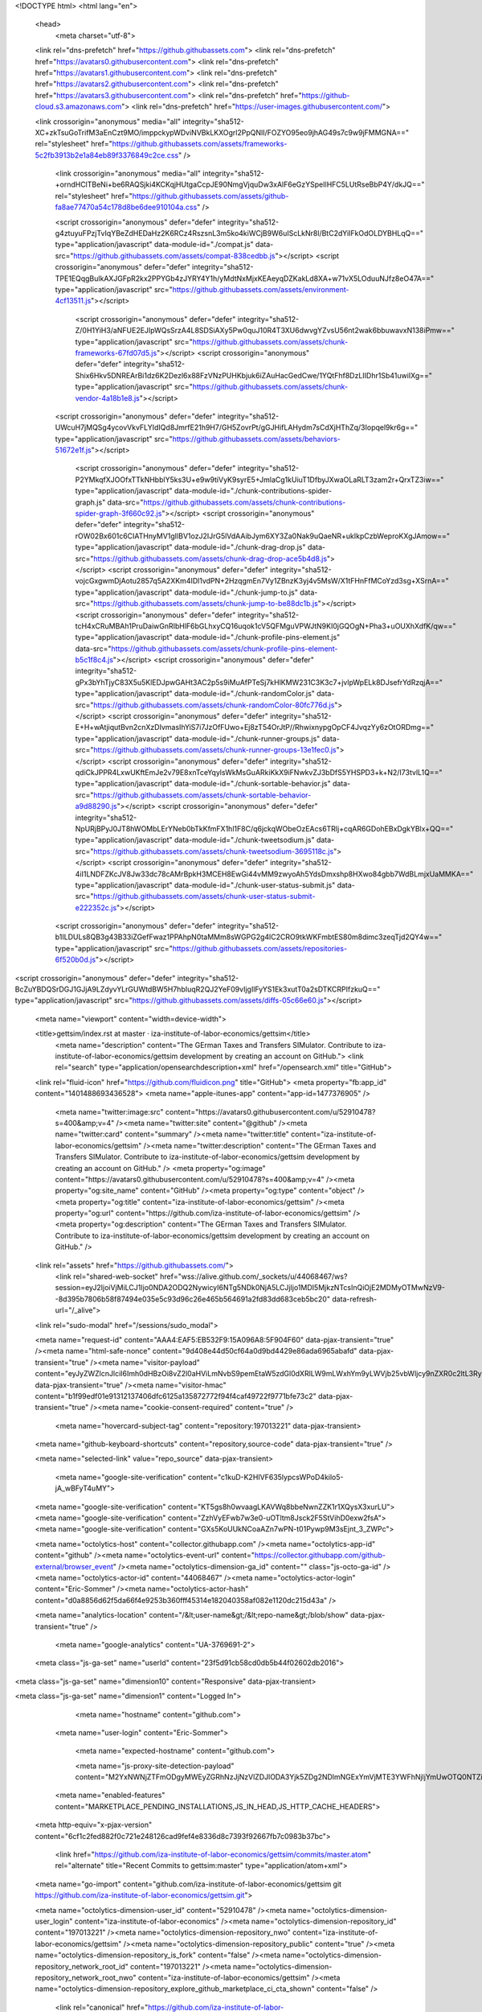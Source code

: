 




<!DOCTYPE html>
<html lang="en">
  <head>
    <meta charset="utf-8">
  <link rel="dns-prefetch" href="https://github.githubassets.com">
  <link rel="dns-prefetch" href="https://avatars0.githubusercontent.com">
  <link rel="dns-prefetch" href="https://avatars1.githubusercontent.com">
  <link rel="dns-prefetch" href="https://avatars2.githubusercontent.com">
  <link rel="dns-prefetch" href="https://avatars3.githubusercontent.com">
  <link rel="dns-prefetch" href="https://github-cloud.s3.amazonaws.com">
  <link rel="dns-prefetch" href="https://user-images.githubusercontent.com/">



  <link crossorigin="anonymous" media="all" integrity="sha512-XC+zkTsuGoTrifM3aEnCzt9MO/imppckypWDviNVBkLKXOgrl2PpQNlI/FOZYO95eo9jhAG49s7c9w9jFMMGNA==" rel="stylesheet" href="https://github.githubassets.com/assets/frameworks-5c2fb3913b2e1a84eb89f3376849c2ce.css" />

    <link crossorigin="anonymous" media="all" integrity="sha512-+orndHClTBeNi+be6RAQSjki4KCKqjHUtgaCcpJE90NmgVjquDw3xAlF6eGzYSpeIlHFC5LUtRseBbP4Y/dkJQ==" rel="stylesheet" href="https://github.githubassets.com/assets/github-fa8ae77470a54c178d8be6dee910104a.css" />





    <script crossorigin="anonymous" defer="defer" integrity="sha512-g4ztuyuFPzjTvIqYBeZdHEDaHz2K6RCz4RszsnL3m5ko4kiWCjB9W6uIScLkNr8l/BtC2dYiIFkOdOLDYBHLqQ==" type="application/javascript" data-module-id="./compat.js" data-src="https://github.githubassets.com/assets/compat-838cedbb.js"></script>
    <script crossorigin="anonymous" defer="defer" integrity="sha512-TPE1EQqgBulkAXJGFpR2kx2PPYGb4zJYRY4Y1h/yMdtNxMjxKEAeyqDZKakLd8XA+w71vX5LOduuNJfz8eO47A==" type="application/javascript" src="https://github.githubassets.com/assets/environment-4cf13511.js"></script>
      <script crossorigin="anonymous" defer="defer" integrity="sha512-Z/0H1YiH3/aNFUE2EJIpWQsSrzA4L8SDSiAXy5Pw0quJ10R4T3XU6dwvgYZvsU56nt2wak6bbuwavxN138iPmw==" type="application/javascript" src="https://github.githubassets.com/assets/chunk-frameworks-67fd07d5.js"></script>
      <script crossorigin="anonymous" defer="defer" integrity="sha512-Shix6Hkv5DNREArBi1dz6K2Dezl6x88FzVNzPUHKbjuk6iZAuHacGedCwe/1YQtFhf8DzLIIDhr1Sb41uwiIXg==" type="application/javascript" src="https://github.githubassets.com/assets/chunk-vendor-4a18b1e8.js"></script>

    <script crossorigin="anonymous" defer="defer" integrity="sha512-UWcuH7jMQSg4ycovVkvFLYIdIQd8JmrfE21h9H7/GH5ZovrPt/gGJHifLAHydm7sCdXjHThZq/3Iopqel9kr6g==" type="application/javascript" src="https://github.githubassets.com/assets/behaviors-51672e1f.js"></script>

      <script crossorigin="anonymous" defer="defer" integrity="sha512-P2YMkqfXJOOfxTTkNHbblY5ks3U+e9w9tiVyK9syrE5+JmlaCg1kUiuT1DfbyJXwaOLaRLT3zam2r+QrxTZ3iw==" type="application/javascript" data-module-id="./chunk-contributions-spider-graph.js" data-src="https://github.githubassets.com/assets/chunk-contributions-spider-graph-3f660c92.js"></script>
      <script crossorigin="anonymous" defer="defer" integrity="sha512-rOW02Bx601c6CIATHnyMV1gIlBV1ozJ2IJrG5lVdAAibJym6XY3Za0Nak9uQaeNR+ukIkpCzbWeproKXgJAmow==" type="application/javascript" data-module-id="./chunk-drag-drop.js" data-src="https://github.githubassets.com/assets/chunk-drag-drop-ace5b4d8.js"></script>
      <script crossorigin="anonymous" defer="defer" integrity="sha512-vojcGxgwmDjAotu2857q5A2XKm4IDl1vdPN+2HzqgmEn7Vy1ZBnzK3yj4v5MsW/X1tFHnFfMCoYzd3sg+XSrnA==" type="application/javascript" data-module-id="./chunk-jump-to.js" data-src="https://github.githubassets.com/assets/chunk-jump-to-be88dc1b.js"></script>
      <script crossorigin="anonymous" defer="defer" integrity="sha512-tcH4xCRuMBAh1PruDaiwGnRIbHlF6bGLhxyCQ16uqok1cV5QFMguVPWJtN9KI0jGQOgN+Pha3+uOUXhXdfK/qw==" type="application/javascript" data-module-id="./chunk-profile-pins-element.js" data-src="https://github.githubassets.com/assets/chunk-profile-pins-element-b5c1f8c4.js"></script>
      <script crossorigin="anonymous" defer="defer" integrity="sha512-gPx3bYhTjyC83X5u5KlEDJpwGAHt3AC2p5s9iMuAfPTeSj7kHlKMW231C3K3c7+jvlpWpELk8DJsefrYdRzqjA==" type="application/javascript" data-module-id="./chunk-randomColor.js" data-src="https://github.githubassets.com/assets/chunk-randomColor-80fc776d.js"></script>
      <script crossorigin="anonymous" defer="defer" integrity="sha512-E+H+wAtjiqutBvn2cnXzDIvmasIhYiS7i7JzOfFUwo+Ej8zT54OrJtP//RhwixnypgOpCF4JvqzYy6zOtORDmg==" type="application/javascript" data-module-id="./chunk-runner-groups.js" data-src="https://github.githubassets.com/assets/chunk-runner-groups-13e1fec0.js"></script>
      <script crossorigin="anonymous" defer="defer" integrity="sha512-qdiCkJPPR4LxwUKftEmJe2v79E8xnTceYqylsWkMsGuARkiKkX9iFNwkvZJ3bDfS5YHSPD3+k+N2/I73tvlL1Q==" type="application/javascript" data-module-id="./chunk-sortable-behavior.js" data-src="https://github.githubassets.com/assets/chunk-sortable-behavior-a9d88290.js"></script>
      <script crossorigin="anonymous" defer="defer" integrity="sha512-NpURjBPyJ0JT8hWOMbLErYNeb0bTkKfmFX1hl1F8C/q6jckqWObeOzEAcs6TRlj+cqAR6GDohEBxDgkYBlx+QQ==" type="application/javascript" data-module-id="./chunk-tweetsodium.js" data-src="https://github.githubassets.com/assets/chunk-tweetsodium-3695118c.js"></script>
      <script crossorigin="anonymous" defer="defer" integrity="sha512-4iI1LNDFZKcJV8Jw33dc78cAMrBpkH3MCEH8EwGi44vMM9zwyoAh5YdsDmxshp8HXwo84gbb7WdBLmjxUaMMKA==" type="application/javascript" data-module-id="./chunk-user-status-submit.js" data-src="https://github.githubassets.com/assets/chunk-user-status-submit-e222352c.js"></script>

    <script crossorigin="anonymous" defer="defer" integrity="sha512-b1ILDULs8QB3g43B33iZGefFwaz1PPAhpN0taMMm8sWGPG2g4lC2CRO9tkWKFmbtES80m8dimc3zeqTjd2QY4w==" type="application/javascript" src="https://github.githubassets.com/assets/repositories-6f520b0d.js"></script>
<script crossorigin="anonymous" defer="defer" integrity="sha512-BcZuYBDQSrDGJ1GJjA9LZdyvYLrGUWtdBW5H7hbIuqR2QJ2YeF09vIjgIlFyYS1Ek3xutT0a2sDTKCRPIfzkuQ==" type="application/javascript" src="https://github.githubassets.com/assets/diffs-05c66e60.js"></script>

  <meta name="viewport" content="width=device-width">

  <title>gettsim/index.rst at master · iza-institute-of-labor-economics/gettsim</title>
    <meta name="description" content="The GErman Taxes and Transfers SIMulator. Contribute to iza-institute-of-labor-economics/gettsim development by creating an account on GitHub.">
    <link rel="search" type="application/opensearchdescription+xml" href="/opensearch.xml" title="GitHub">
  <link rel="fluid-icon" href="https://github.com/fluidicon.png" title="GitHub">
  <meta property="fb:app_id" content="1401488693436528">
  <meta name="apple-itunes-app" content="app-id=1477376905" />
    <meta name="twitter:image:src" content="https://avatars0.githubusercontent.com/u/52910478?s=400&amp;v=4" /><meta name="twitter:site" content="@github" /><meta name="twitter:card" content="summary" /><meta name="twitter:title" content="iza-institute-of-labor-economics/gettsim" /><meta name="twitter:description" content="The GErman Taxes and Transfers SIMulator. Contribute to iza-institute-of-labor-economics/gettsim development by creating an account on GitHub." />
    <meta property="og:image" content="https://avatars0.githubusercontent.com/u/52910478?s=400&amp;v=4" /><meta property="og:site_name" content="GitHub" /><meta property="og:type" content="object" /><meta property="og:title" content="iza-institute-of-labor-economics/gettsim" /><meta property="og:url" content="https://github.com/iza-institute-of-labor-economics/gettsim" /><meta property="og:description" content="The GErman Taxes and Transfers SIMulator. Contribute to iza-institute-of-labor-economics/gettsim development by creating an account on GitHub." />





  <link rel="assets" href="https://github.githubassets.com/">
    <link rel="shared-web-socket" href="wss://alive.github.com/_sockets/u/44068467/ws?session=eyJ2IjoiVjMiLCJ1Ijo0NDA2ODQ2NywicyI6NTg5NDk0NjA5LCJjIjo1MDI5MjkzNTcsInQiOjE2MDMyOTMwNzV9--8d395b7806b58f87494e035e5c93d96c26e465b564691a2fd83dd683ceb5bc20" data-refresh-url="/_alive">
  <link rel="sudo-modal" href="/sessions/sudo_modal">

  <meta name="request-id" content="AAA4:EAF5:EB532F9:15A096A8:5F904F60" data-pjax-transient="true" /><meta name="html-safe-nonce" content="9d408e44d50cf64a0d9bd4429e86ada6965abafd" data-pjax-transient="true" /><meta name="visitor-payload" content="eyJyZWZlcnJlciI6Imh0dHBzOi8vZ2l0aHViLmNvbS9pemEtaW5zdGl0dXRlLW9mLWxhYm9yLWVjb25vbWljcy9nZXR0c2ltL3RyZWUvbWFzdGVyL2RvY3MvdHV0b3JpYWxzIiwicmVxdWVzdF9pZCI6IkFBQTQ6RUFGNTpFQjUzMkY5OjE1QTA5NkE4OjVGOTA0RjYwIiwidmlzaXRvcl9pZCI6IjY4NTY3NTYxNjk3MDEwODQ0MzYiLCJyZWdpb25fZWRnZSI6ImZyYSIsInJlZ2lvbl9yZW5kZXIiOiJpYWQifQ==" data-pjax-transient="true" /><meta name="visitor-hmac" content="b1f99edf01e91312137406dfc6125a135872772f94f4caf49722f9771bfe73c2" data-pjax-transient="true" /><meta name="cookie-consent-required" content="true" />

    <meta name="hovercard-subject-tag" content="repository:197013221" data-pjax-transient>


  <meta name="github-keyboard-shortcuts" content="repository,source-code" data-pjax-transient="true" />



  <meta name="selected-link" value="repo_source" data-pjax-transient>

    <meta name="google-site-verification" content="c1kuD-K2HIVF635lypcsWPoD4kilo5-jA_wBFyT4uMY">
  <meta name="google-site-verification" content="KT5gs8h0wvaagLKAVWq8bbeNwnZZK1r1XQysX3xurLU">
  <meta name="google-site-verification" content="ZzhVyEFwb7w3e0-uOTltm8Jsck2F5StVihD0exw2fsA">
  <meta name="google-site-verification" content="GXs5KoUUkNCoaAZn7wPN-t01Pywp9M3sEjnt_3_ZWPc">

  <meta name="octolytics-host" content="collector.githubapp.com" /><meta name="octolytics-app-id" content="github" /><meta name="octolytics-event-url" content="https://collector.githubapp.com/github-external/browser_event" /><meta name="octolytics-dimension-ga_id" content="" class="js-octo-ga-id" /><meta name="octolytics-actor-id" content="44068467" /><meta name="octolytics-actor-login" content="Eric-Sommer" /><meta name="octolytics-actor-hash" content="d0a8856d62f5da66f4e9253b360fff45314e182040358af082e1120dc215d43a" />

  <meta name="analytics-location" content="/&lt;user-name&gt;/&lt;repo-name&gt;/blob/show" data-pjax-transient="true" />







    <meta name="google-analytics" content="UA-3769691-2">

  <meta class="js-ga-set" name="userId" content="23f5d91cb58cd0db5b44f02602db2016">

<meta class="js-ga-set" name="dimension10" content="Responsive" data-pjax-transient>

<meta class="js-ga-set" name="dimension1" content="Logged In">





      <meta name="hostname" content="github.com">
    <meta name="user-login" content="Eric-Sommer">


      <meta name="expected-hostname" content="github.com">

      <meta name="js-proxy-site-detection-payload" content="M2YxNWNjZTFmODgyMWEyZGRhNzJjNzVlZDJlODA3Yjk5ZDg2NDlmNGExYmVjMTE3YWFhNjljYmUwOTQ0NTZiMHx7InJlbW90ZV9hZGRyZXNzIjoiODQuNTYuMjI0LjQ1IiwicmVxdWVzdF9pZCI6IkFBQTQ6RUFGNTpFQjUzMkY5OjE1QTA5NkE4OjVGOTA0RjYwIiwidGltZXN0YW1wIjoxNjAzMjkzMDc1LCJob3N0IjoiZ2l0aHViLmNvbSJ9">

    <meta name="enabled-features" content="MARKETPLACE_PENDING_INSTALLATIONS,JS_IN_HEAD,JS_HTTP_CACHE_HEADERS">

  <meta http-equiv="x-pjax-version" content="6cf1c2fed882f0c721e248126cad9fef4e8336d8c7393f92667fb7c0983b37bc">


        <link href="https://github.com/iza-institute-of-labor-economics/gettsim/commits/master.atom" rel="alternate" title="Recent Commits to gettsim:master" type="application/atom+xml">

  <meta name="go-import" content="github.com/iza-institute-of-labor-economics/gettsim git https://github.com/iza-institute-of-labor-economics/gettsim.git">

  <meta name="octolytics-dimension-user_id" content="52910478" /><meta name="octolytics-dimension-user_login" content="iza-institute-of-labor-economics" /><meta name="octolytics-dimension-repository_id" content="197013221" /><meta name="octolytics-dimension-repository_nwo" content="iza-institute-of-labor-economics/gettsim" /><meta name="octolytics-dimension-repository_public" content="true" /><meta name="octolytics-dimension-repository_is_fork" content="false" /><meta name="octolytics-dimension-repository_network_root_id" content="197013221" /><meta name="octolytics-dimension-repository_network_root_nwo" content="iza-institute-of-labor-economics/gettsim" /><meta name="octolytics-dimension-repository_explore_github_marketplace_ci_cta_shown" content="false" />


    <link rel="canonical" href="https://github.com/iza-institute-of-labor-economics/gettsim/blob/master/docs/tutorials/index.rst" data-pjax-transient>


  <meta name="browser-stats-url" content="https://api.github.com/_private/browser/stats">

  <meta name="browser-errors-url" content="https://api.github.com/_private/browser/errors">

  <meta name="browser-optimizely-client-errors-url" content="https://api.github.com/_private/browser/optimizely_client/errors">

  <link rel="mask-icon" href="https://github.githubassets.com/pinned-octocat.svg" color="#000000">
  <link rel="alternate icon" class="js-site-favicon" type="image/png" href="https://github.githubassets.com/favicons/favicon.png">
  <link rel="icon" class="js-site-favicon" type="image/svg+xml" href="https://github.githubassets.com/favicons/favicon.svg">

<meta name="theme-color" content="#1e2327">


  <link rel="manifest" href="/manifest.json" crossOrigin="use-credentials">

  </head>

  <body class="logged-in env-production page-responsive page-blob">


    <div class="position-relative js-header-wrapper ">
      <a href="#start-of-content" class="p-3 bg-blue text-white show-on-focus js-skip-to-content">Skip to content</a>
      <span class="progress-pjax-loader width-full js-pjax-loader-bar Progress position-fixed">
    <span style="background-color: #79b8ff;width: 0%;" class="Progress-item progress-pjax-loader-bar "></span>
</span>



          <header class="Header js-details-container Details px-3 px-md-4 px-lg-5 flex-wrap flex-md-nowrap" role="banner" >
    <div class="Header-item mt-n1 mb-n1  d-none d-md-flex">
      <a class="Header-link " href="https://github.com/" data-hotkey="g d"
  aria-label="Homepage " data-ga-click="Header, go to dashboard, icon:logo">
  <svg class="octicon octicon-mark-github v-align-middle" height="32" viewBox="0 0 16 16" version="1.1" width="32" aria-hidden="true"><path fill-rule="evenodd" d="M8 0C3.58 0 0 3.58 0 8c0 3.54 2.29 6.53 5.47 7.59.4.07.55-.17.55-.38 0-.19-.01-.82-.01-1.49-2.01.37-2.53-.49-2.69-.94-.09-.23-.48-.94-.82-1.13-.28-.15-.68-.52-.01-.53.63-.01 1.08.58 1.23.82.72 1.21 1.87.87 2.33.66.07-.52.28-.87.51-1.07-1.78-.2-3.64-.89-3.64-3.95 0-.87.31-1.59.82-2.15-.08-.2-.36-1.02.08-2.12 0 0 .67-.21 2.2.82.64-.18 1.32-.27 2-.27.68 0 1.36.09 2 .27 1.53-1.04 2.2-.82 2.2-.82.44 1.1.16 1.92.08 2.12.51.56.82 1.27.82 2.15 0 3.07-1.87 3.75-3.65 3.95.29.25.54.73.54 1.48 0 1.07-.01 1.93-.01 2.2 0 .21.15.46.55.38A8.013 8.013 0 0016 8c0-4.42-3.58-8-8-8z"></path></svg>
</a>

    </div>

    <div class="Header-item d-md-none">
      <button class="Header-link btn-link js-details-target" type="button" aria-label="Toggle navigation" aria-expanded="false">
        <svg height="24" class="octicon octicon-three-bars" viewBox="0 0 16 16" version="1.1" width="24" aria-hidden="true"><path fill-rule="evenodd" d="M1 2.75A.75.75 0 011.75 2h12.5a.75.75 0 110 1.5H1.75A.75.75 0 011 2.75zm0 5A.75.75 0 011.75 7h12.5a.75.75 0 110 1.5H1.75A.75.75 0 011 7.75zM1.75 12a.75.75 0 100 1.5h12.5a.75.75 0 100-1.5H1.75z"></path></svg>
      </button>
    </div>

    <div class="Header-item Header-item--full flex-column flex-md-row width-full flex-order-2 flex-md-order-none mr-0 mr-md-3 mt-3 mt-md-0 Details-content--hidden-not-important d-md-flex">
          <div class="header-search header-search-current js-header-search-current flex-auto js-site-search position-relative flex-self-stretch flex-md-self-auto mb-3 mb-md-0 mr-0 mr-md-3 scoped-search site-scoped-search js-jump-to js-header-search-current-jump-to"
  role="combobox"
  aria-owns="jump-to-results"
  aria-label="Search or jump to"
  aria-haspopup="listbox"
  aria-expanded="false"
>
  <div class="position-relative">
    <!-- '"` --><!-- </textarea></xmp> --></option></form><form class="js-site-search-form" role="search" aria-label="Site" data-scope-type="Repository" data-scope-id="197013221" data-scoped-search-url="/iza-institute-of-labor-economics/gettsim/search" data-unscoped-search-url="/search" action="/iza-institute-of-labor-economics/gettsim/search" accept-charset="UTF-8" method="get">
      <label class="form-control input-sm header-search-wrapper p-0 js-chromeless-input-container header-search-wrapper-jump-to position-relative d-flex flex-justify-between flex-items-center">
        <input type="text"
          class="form-control input-sm header-search-input jump-to-field js-jump-to-field js-site-search-focus js-site-search-field is-clearable"
          data-hotkey="s,/"
          name="q"
          value=""
          placeholder="Search or jump to…"
          data-unscoped-placeholder="Search or jump to…"
          data-scoped-placeholder="Search or jump to…"
          autocapitalize="off"
          aria-autocomplete="list"
          aria-controls="jump-to-results"
          aria-label="Search or jump to…"
          data-jump-to-suggestions-path="/_graphql/GetSuggestedNavigationDestinations"
          spellcheck="false"
          autocomplete="off"
          >
          <input type="hidden" value="xP3zS30gQIUuDyST8Lc7g2cmk9rwEcnHtc40FpiAmCRZgCv6jpdtrvmfYIR4PwoNBbG4s8Tp+nAiYIKucjBLUA==" data-csrf="true" class="js-data-jump-to-suggestions-path-csrf" />
          <input type="hidden" class="js-site-search-type-field" name="type" >
            <img src="https://github.githubassets.com/images/search-key-slash.svg" alt="" class="mr-2 header-search-key-slash">

            <div class="Box position-absolute overflow-hidden d-none jump-to-suggestions js-jump-to-suggestions-container">

<ul class="d-none js-jump-to-suggestions-template-container">


<li class="d-flex flex-justify-start flex-items-center p-0 f5 navigation-item js-navigation-item js-jump-to-suggestion" role="option">
  <a tabindex="-1" class="no-underline d-flex flex-auto flex-items-center jump-to-suggestions-path js-jump-to-suggestion-path js-navigation-open p-2" href="">
    <div class="jump-to-octicon js-jump-to-octicon flex-shrink-0 mr-2 text-center d-none">
      <svg height="16" width="16" class="octicon octicon-repo flex-shrink-0 js-jump-to-octicon-repo d-none" title="Repository" aria-label="Repository" viewBox="0 0 16 16" version="1.1" role="img"><path fill-rule="evenodd" d="M2 2.5A2.5 2.5 0 014.5 0h8.75a.75.75 0 01.75.75v12.5a.75.75 0 01-.75.75h-2.5a.75.75 0 110-1.5h1.75v-2h-8a1 1 0 00-.714 1.7.75.75 0 01-1.072 1.05A2.495 2.495 0 012 11.5v-9zm10.5-1V9h-8c-.356 0-.694.074-1 .208V2.5a1 1 0 011-1h8zM5 12.25v3.25a.25.25 0 00.4.2l1.45-1.087a.25.25 0 01.3 0L8.6 15.7a.25.25 0 00.4-.2v-3.25a.25.25 0 00-.25-.25h-3.5a.25.25 0 00-.25.25z"></path></svg>
      <svg height="16" width="16" class="octicon octicon-project flex-shrink-0 js-jump-to-octicon-project d-none" title="Project" aria-label="Project" viewBox="0 0 16 16" version="1.1" role="img"><path fill-rule="evenodd" d="M1.75 0A1.75 1.75 0 000 1.75v12.5C0 15.216.784 16 1.75 16h12.5A1.75 1.75 0 0016 14.25V1.75A1.75 1.75 0 0014.25 0H1.75zM1.5 1.75a.25.25 0 01.25-.25h12.5a.25.25 0 01.25.25v12.5a.25.25 0 01-.25.25H1.75a.25.25 0 01-.25-.25V1.75zM11.75 3a.75.75 0 00-.75.75v7.5a.75.75 0 001.5 0v-7.5a.75.75 0 00-.75-.75zm-8.25.75a.75.75 0 011.5 0v5.5a.75.75 0 01-1.5 0v-5.5zM8 3a.75.75 0 00-.75.75v3.5a.75.75 0 001.5 0v-3.5A.75.75 0 008 3z"></path></svg>
      <svg height="16" width="16" class="octicon octicon-search flex-shrink-0 js-jump-to-octicon-search d-none" title="Search" aria-label="Search" viewBox="0 0 16 16" version="1.1" role="img"><path fill-rule="evenodd" d="M11.5 7a4.499 4.499 0 11-8.998 0A4.499 4.499 0 0111.5 7zm-.82 4.74a6 6 0 111.06-1.06l3.04 3.04a.75.75 0 11-1.06 1.06l-3.04-3.04z"></path></svg>
    </div>

    <img class="avatar mr-2 flex-shrink-0 js-jump-to-suggestion-avatar d-none" alt="" aria-label="Team" src="" width="28" height="28">

    <div class="jump-to-suggestion-name js-jump-to-suggestion-name flex-auto overflow-hidden text-left no-wrap css-truncate css-truncate-target">
    </div>

    <div class="border rounded-1 flex-shrink-0 bg-gray px-1 text-gray-light ml-1 f6 d-none js-jump-to-badge-search">
      <span class="js-jump-to-badge-search-text-default d-none" aria-label="in this repository">
        In this repository
      </span>
      <span class="js-jump-to-badge-search-text-global d-none" aria-label="in all of GitHub">
        All GitHub
      </span>
      <span aria-hidden="true" class="d-inline-block ml-1 v-align-middle">↵</span>
    </div>

    <div aria-hidden="true" class="border rounded-1 flex-shrink-0 bg-gray px-1 text-gray-light ml-1 f6 d-none d-on-nav-focus js-jump-to-badge-jump">
      Jump to
      <span class="d-inline-block ml-1 v-align-middle">↵</span>
    </div>
  </a>
</li>

</ul>

<ul class="d-none js-jump-to-no-results-template-container">
  <li class="d-flex flex-justify-center flex-items-center f5 d-none js-jump-to-suggestion p-2">
    <span class="text-gray">No suggested jump to results</span>
  </li>
</ul>

<ul id="jump-to-results" role="listbox" class="p-0 m-0 js-navigation-container jump-to-suggestions-results-container js-jump-to-suggestions-results-container">


<li class="d-flex flex-justify-start flex-items-center p-0 f5 navigation-item js-navigation-item js-jump-to-scoped-search d-none" role="option">
  <a tabindex="-1" class="no-underline d-flex flex-auto flex-items-center jump-to-suggestions-path js-jump-to-suggestion-path js-navigation-open p-2" href="">
    <div class="jump-to-octicon js-jump-to-octicon flex-shrink-0 mr-2 text-center d-none">
      <svg height="16" width="16" class="octicon octicon-repo flex-shrink-0 js-jump-to-octicon-repo d-none" title="Repository" aria-label="Repository" viewBox="0 0 16 16" version="1.1" role="img"><path fill-rule="evenodd" d="M2 2.5A2.5 2.5 0 014.5 0h8.75a.75.75 0 01.75.75v12.5a.75.75 0 01-.75.75h-2.5a.75.75 0 110-1.5h1.75v-2h-8a1 1 0 00-.714 1.7.75.75 0 01-1.072 1.05A2.495 2.495 0 012 11.5v-9zm10.5-1V9h-8c-.356 0-.694.074-1 .208V2.5a1 1 0 011-1h8zM5 12.25v3.25a.25.25 0 00.4.2l1.45-1.087a.25.25 0 01.3 0L8.6 15.7a.25.25 0 00.4-.2v-3.25a.25.25 0 00-.25-.25h-3.5a.25.25 0 00-.25.25z"></path></svg>
      <svg height="16" width="16" class="octicon octicon-project flex-shrink-0 js-jump-to-octicon-project d-none" title="Project" aria-label="Project" viewBox="0 0 16 16" version="1.1" role="img"><path fill-rule="evenodd" d="M1.75 0A1.75 1.75 0 000 1.75v12.5C0 15.216.784 16 1.75 16h12.5A1.75 1.75 0 0016 14.25V1.75A1.75 1.75 0 0014.25 0H1.75zM1.5 1.75a.25.25 0 01.25-.25h12.5a.25.25 0 01.25.25v12.5a.25.25 0 01-.25.25H1.75a.25.25 0 01-.25-.25V1.75zM11.75 3a.75.75 0 00-.75.75v7.5a.75.75 0 001.5 0v-7.5a.75.75 0 00-.75-.75zm-8.25.75a.75.75 0 011.5 0v5.5a.75.75 0 01-1.5 0v-5.5zM8 3a.75.75 0 00-.75.75v3.5a.75.75 0 001.5 0v-3.5A.75.75 0 008 3z"></path></svg>
      <svg height="16" width="16" class="octicon octicon-search flex-shrink-0 js-jump-to-octicon-search d-none" title="Search" aria-label="Search" viewBox="0 0 16 16" version="1.1" role="img"><path fill-rule="evenodd" d="M11.5 7a4.499 4.499 0 11-8.998 0A4.499 4.499 0 0111.5 7zm-.82 4.74a6 6 0 111.06-1.06l3.04 3.04a.75.75 0 11-1.06 1.06l-3.04-3.04z"></path></svg>
    </div>

    <img class="avatar mr-2 flex-shrink-0 js-jump-to-suggestion-avatar d-none" alt="" aria-label="Team" src="" width="28" height="28">

    <div class="jump-to-suggestion-name js-jump-to-suggestion-name flex-auto overflow-hidden text-left no-wrap css-truncate css-truncate-target">
    </div>

    <div class="border rounded-1 flex-shrink-0 bg-gray px-1 text-gray-light ml-1 f6 d-none js-jump-to-badge-search">
      <span class="js-jump-to-badge-search-text-default d-none" aria-label="in this repository">
        In this repository
      </span>
      <span class="js-jump-to-badge-search-text-global d-none" aria-label="in all of GitHub">
        All GitHub
      </span>
      <span aria-hidden="true" class="d-inline-block ml-1 v-align-middle">↵</span>
    </div>

    <div aria-hidden="true" class="border rounded-1 flex-shrink-0 bg-gray px-1 text-gray-light ml-1 f6 d-none d-on-nav-focus js-jump-to-badge-jump">
      Jump to
      <span class="d-inline-block ml-1 v-align-middle">↵</span>
    </div>
  </a>
</li>



<li class="d-flex flex-justify-start flex-items-center p-0 f5 navigation-item js-navigation-item js-jump-to-global-search d-none" role="option">
  <a tabindex="-1" class="no-underline d-flex flex-auto flex-items-center jump-to-suggestions-path js-jump-to-suggestion-path js-navigation-open p-2" href="">
    <div class="jump-to-octicon js-jump-to-octicon flex-shrink-0 mr-2 text-center d-none">
      <svg height="16" width="16" class="octicon octicon-repo flex-shrink-0 js-jump-to-octicon-repo d-none" title="Repository" aria-label="Repository" viewBox="0 0 16 16" version="1.1" role="img"><path fill-rule="evenodd" d="M2 2.5A2.5 2.5 0 014.5 0h8.75a.75.75 0 01.75.75v12.5a.75.75 0 01-.75.75h-2.5a.75.75 0 110-1.5h1.75v-2h-8a1 1 0 00-.714 1.7.75.75 0 01-1.072 1.05A2.495 2.495 0 012 11.5v-9zm10.5-1V9h-8c-.356 0-.694.074-1 .208V2.5a1 1 0 011-1h8zM5 12.25v3.25a.25.25 0 00.4.2l1.45-1.087a.25.25 0 01.3 0L8.6 15.7a.25.25 0 00.4-.2v-3.25a.25.25 0 00-.25-.25h-3.5a.25.25 0 00-.25.25z"></path></svg>
      <svg height="16" width="16" class="octicon octicon-project flex-shrink-0 js-jump-to-octicon-project d-none" title="Project" aria-label="Project" viewBox="0 0 16 16" version="1.1" role="img"><path fill-rule="evenodd" d="M1.75 0A1.75 1.75 0 000 1.75v12.5C0 15.216.784 16 1.75 16h12.5A1.75 1.75 0 0016 14.25V1.75A1.75 1.75 0 0014.25 0H1.75zM1.5 1.75a.25.25 0 01.25-.25h12.5a.25.25 0 01.25.25v12.5a.25.25 0 01-.25.25H1.75a.25.25 0 01-.25-.25V1.75zM11.75 3a.75.75 0 00-.75.75v7.5a.75.75 0 001.5 0v-7.5a.75.75 0 00-.75-.75zm-8.25.75a.75.75 0 011.5 0v5.5a.75.75 0 01-1.5 0v-5.5zM8 3a.75.75 0 00-.75.75v3.5a.75.75 0 001.5 0v-3.5A.75.75 0 008 3z"></path></svg>
      <svg height="16" width="16" class="octicon octicon-search flex-shrink-0 js-jump-to-octicon-search d-none" title="Search" aria-label="Search" viewBox="0 0 16 16" version="1.1" role="img"><path fill-rule="evenodd" d="M11.5 7a4.499 4.499 0 11-8.998 0A4.499 4.499 0 0111.5 7zm-.82 4.74a6 6 0 111.06-1.06l3.04 3.04a.75.75 0 11-1.06 1.06l-3.04-3.04z"></path></svg>
    </div>

    <img class="avatar mr-2 flex-shrink-0 js-jump-to-suggestion-avatar d-none" alt="" aria-label="Team" src="" width="28" height="28">

    <div class="jump-to-suggestion-name js-jump-to-suggestion-name flex-auto overflow-hidden text-left no-wrap css-truncate css-truncate-target">
    </div>

    <div class="border rounded-1 flex-shrink-0 bg-gray px-1 text-gray-light ml-1 f6 d-none js-jump-to-badge-search">
      <span class="js-jump-to-badge-search-text-default d-none" aria-label="in this repository">
        In this repository
      </span>
      <span class="js-jump-to-badge-search-text-global d-none" aria-label="in all of GitHub">
        All GitHub
      </span>
      <span aria-hidden="true" class="d-inline-block ml-1 v-align-middle">↵</span>
    </div>

    <div aria-hidden="true" class="border rounded-1 flex-shrink-0 bg-gray px-1 text-gray-light ml-1 f6 d-none d-on-nav-focus js-jump-to-badge-jump">
      Jump to
      <span class="d-inline-block ml-1 v-align-middle">↵</span>
    </div>
  </a>
</li>


    <li class="d-flex flex-justify-center flex-items-center p-0 f5 js-jump-to-suggestion">
      <img src="https://github.githubassets.com/images/spinners/octocat-spinner-128.gif" alt="Octocat Spinner Icon" class="m-2" width="28">
    </li>
</ul>

            </div>
      </label>
</form>  </div>
</div>


      <nav class="d-flex flex-column flex-md-row flex-self-stretch flex-md-self-auto" aria-label="Global">
      <a class="Header-link py-md-3 d-block d-md-none py-2 border-top border-md-top-0 border-white-fade-15" data-ga-click="Header, click, Nav menu - item:dashboard:user" aria-label="Dashboard" href="/dashboard">
        Dashboard
</a>
    <a class="js-selected-navigation-item Header-link mt-md-n3 mb-md-n3 py-2 py-md-3 mr-0 mr-md-3 border-top border-md-top-0 border-white-fade-15" data-hotkey="g p" data-ga-click="Header, click, Nav menu - item:pulls context:user" aria-label="Pull requests you created" data-selected-links="/pulls /pulls/assigned /pulls/mentioned /pulls" href="/pulls">
        Pull<span class="d-inline d-md-none d-lg-inline"> request</span>s
</a>
    <a class="js-selected-navigation-item Header-link mt-md-n3 mb-md-n3 py-2 py-md-3 mr-0 mr-md-3 border-top border-md-top-0 border-white-fade-15" data-hotkey="g i" data-ga-click="Header, click, Nav menu - item:issues context:user" aria-label="Issues you created" data-selected-links="/issues /issues/assigned /issues/mentioned /issues" href="/issues">
      Issues
</a>

      <div class="d-flex position-relative">
        <a class="js-selected-navigation-item Header-link flex-auto mt-md-n3 mb-md-n3 py-2 py-md-3 mr-0 mr-md-3 border-top border-md-top-0 border-white-fade-15" data-ga-click="Header, click, Nav menu - item:marketplace context:user" data-octo-click="marketplace_click" data-octo-dimensions="location:nav_bar" data-selected-links=" /marketplace" href="/marketplace">
          Marketplace
</a>

      </div>

    <a class="js-selected-navigation-item Header-link mt-md-n3 mb-md-n3 py-2 py-md-3 mr-0 mr-md-3 border-top border-md-top-0 border-white-fade-15" data-ga-click="Header, click, Nav menu - item:explore" data-selected-links="/explore /trending /trending/developers /integrations /integrations/feature/code /integrations/feature/collaborate /integrations/feature/ship showcases showcases_search showcases_landing /explore" href="/explore">
      Explore
</a>


    <a class="Header-link d-block d-md-none mr-0 mr-md-3 py-2 py-md-3 border-top border-md-top-0 border-white-fade-15" href="/Eric-Sommer">
      <img class="avatar avatar-user" src="https://avatars3.githubusercontent.com/u/44068467?s=40&amp;v=4" width="20" height="20" alt="@Eric-Sommer" />
      Eric-Sommer
</a>
    <!-- '"` --><!-- </textarea></xmp> --></option></form><form action="/logout" accept-charset="UTF-8" method="post"><input type="hidden" name="authenticity_token" value="r3UmsV/pEoDkVYzaFLzPKb8/j8cXsiTOJbZTPXvombUPHJdXTsWXuKqZeXe/DfAlhWFwZfER+nOeqBm/zfVeug==" />
      <button type="submit" class="Header-link mr-0 mr-md-3 py-2 py-md-3 border-top border-md-top-0 border-white-fade-15 d-md-none btn-link d-block width-full text-left" data-ga-click="Header, sign out, icon:logout" style="padding-left: 2px;">
        <svg class="octicon octicon-sign-out v-align-middle" viewBox="0 0 16 16" version="1.1" width="16" height="16" aria-hidden="true"><path fill-rule="evenodd" d="M2 2.75C2 1.784 2.784 1 3.75 1h2.5a.75.75 0 010 1.5h-2.5a.25.25 0 00-.25.25v10.5c0 .138.112.25.25.25h2.5a.75.75 0 010 1.5h-2.5A1.75 1.75 0 012 13.25V2.75zm10.44 4.5H6.75a.75.75 0 000 1.5h5.69l-1.97 1.97a.75.75 0 101.06 1.06l3.25-3.25a.75.75 0 000-1.06l-3.25-3.25a.75.75 0 10-1.06 1.06l1.97 1.97z"></path></svg>
        Sign out
      </button>
</form></nav>

    </div>

    <div class="Header-item Header-item--full flex-justify-center d-md-none position-relative">
      <a class="Header-link " href="https://github.com/" data-hotkey="g d"
  aria-label="Homepage " data-ga-click="Header, go to dashboard, icon:logo">
  <svg class="octicon octicon-mark-github v-align-middle" height="32" viewBox="0 0 16 16" version="1.1" width="32" aria-hidden="true"><path fill-rule="evenodd" d="M8 0C3.58 0 0 3.58 0 8c0 3.54 2.29 6.53 5.47 7.59.4.07.55-.17.55-.38 0-.19-.01-.82-.01-1.49-2.01.37-2.53-.49-2.69-.94-.09-.23-.48-.94-.82-1.13-.28-.15-.68-.52-.01-.53.63-.01 1.08.58 1.23.82.72 1.21 1.87.87 2.33.66.07-.52.28-.87.51-1.07-1.78-.2-3.64-.89-3.64-3.95 0-.87.31-1.59.82-2.15-.08-.2-.36-1.02.08-2.12 0 0 .67-.21 2.2.82.64-.18 1.32-.27 2-.27.68 0 1.36.09 2 .27 1.53-1.04 2.2-.82 2.2-.82.44 1.1.16 1.92.08 2.12.51.56.82 1.27.82 2.15 0 3.07-1.87 3.75-3.65 3.95.29.25.54.73.54 1.48 0 1.07-.01 1.93-.01 2.2 0 .21.15.46.55.38A8.013 8.013 0 0016 8c0-4.42-3.58-8-8-8z"></path></svg>
</a>

    </div>

    <div class="Header-item mr-0 mr-md-3 flex-order-1 flex-md-order-none">


    <notification-indicator class="js-socket-channel" data-channel="eyJjIjoibm90aWZpY2F0aW9uLWNoYW5nZWQ6NDQwNjg0NjciLCJ0IjoxNjAzMjkzMDc1fQ==--d9cf7df3976832233ae63225bfcb3e3814073548e0625c3c600098dbffb4a1d1">
      <a href="/notifications"
         class="Header-link notification-indicator position-relative tooltipped tooltipped-sw"

         aria-label="You have no unread notifications"
         data-hotkey="g n"
         data-ga-click="Header, go to notifications, icon:read"
         data-target="notification-indicator.link">
         <span class="mail-status  " data-target="notification-indicator.modifier"></span>
         <svg class="octicon octicon-bell" viewBox="0 0 16 16" version="1.1" width="16" height="16" aria-hidden="true"><path d="M8 16a2 2 0 001.985-1.75c.017-.137-.097-.25-.235-.25h-3.5c-.138 0-.252.113-.235.25A2 2 0 008 16z"></path><path fill-rule="evenodd" d="M8 1.5A3.5 3.5 0 004.5 5v2.947c0 .346-.102.683-.294.97l-1.703 2.556a.018.018 0 00-.003.01l.001.006c0 .002.002.004.004.006a.017.017 0 00.006.004l.007.001h10.964l.007-.001a.016.016 0 00.006-.004.016.016 0 00.004-.006l.001-.007a.017.017 0 00-.003-.01l-1.703-2.554a1.75 1.75 0 01-.294-.97V5A3.5 3.5 0 008 1.5zM3 5a5 5 0 0110 0v2.947c0 .05.015.098.042.139l1.703 2.555A1.518 1.518 0 0113.482 13H2.518a1.518 1.518 0 01-1.263-2.36l1.703-2.554A.25.25 0 003 7.947V5z"></path></svg>
      </a>
    </notification-indicator>

    </div>


    <div class="Header-item position-relative d-none d-md-flex">
      <details class="details-overlay details-reset">
  <summary class="Header-link"
      aria-label="Create new…"
      data-ga-click="Header, create new, icon:add">
      <svg class="octicon octicon-plus" viewBox="0 0 16 16" version="1.1" width="16" height="16" aria-hidden="true"><path fill-rule="evenodd" d="M8 2a.75.75 0 01.75.75v4.5h4.5a.75.75 0 010 1.5h-4.5v4.5a.75.75 0 01-1.5 0v-4.5h-4.5a.75.75 0 010-1.5h4.5v-4.5A.75.75 0 018 2z"></path></svg> <span class="dropdown-caret"></span>
  </summary>
  <details-menu class="dropdown-menu dropdown-menu-sw">

<a role="menuitem" class="dropdown-item" href="/new" data-ga-click="Header, create new repository">
  New repository
</a>

  <a role="menuitem" class="dropdown-item" href="/new/import" data-ga-click="Header, import a repository">
    Import repository
  </a>

<a role="menuitem" class="dropdown-item" href="https://gist.github.com/" data-ga-click="Header, create new gist">
  New gist
</a>

  <a role="menuitem" class="dropdown-item" href="/organizations/new" data-ga-click="Header, create new organization">
    New organization
  </a>


  <div role="none" class="dropdown-divider"></div>
  <div class="dropdown-header">
    <span title="iza-institute-of-labor-economics/gettsim">This repository</span>
  </div>
    <a role="menuitem" class="dropdown-item" href="/iza-institute-of-labor-economics/gettsim/issues/new/choose" data-ga-click="Header, create new issue" data-skip-pjax>
      New issue
    </a>


  </details-menu>
</details>

    </div>

    <div class="Header-item position-relative mr-0 d-none d-md-flex">

  <details class="details-overlay details-reset js-feature-preview-indicator-container" data-feature-preview-indicator-src="/users/Eric-Sommer/feature_preview/indicator_check">

  <summary class="Header-link"
    aria-label="View profile and more"
    data-ga-click="Header, show menu, icon:avatar">
    <img
  alt="@Eric-Sommer"
  width="20"
  height="20"
  src="https://avatars0.githubusercontent.com/u/44068467?s=60&amp;v=4"
  class="avatar avatar-user " />

      <span class="feature-preview-indicator js-feature-preview-indicator" style="top: 10px;" hidden></span>
    <span class="dropdown-caret"></span>
  </summary>
  <details-menu class="dropdown-menu dropdown-menu-sw" style="width: 180px" >
    <div class="header-nav-current-user css-truncate"><a role="menuitem" class="no-underline user-profile-link px-3 pt-2 pb-2 mb-n2 mt-n1 d-block" href="/Eric-Sommer" data-ga-click="Header, go to profile, text:Signed in as">Signed in as <strong class="css-truncate-target">Eric-Sommer</strong></a></div>
    <div role="none" class="dropdown-divider"></div>

      <div class="pl-3 pr-3 f6 user-status-container js-user-status-context lh-condensed" data-url="/users/status?compact=1&amp;link_mentions=0&amp;truncate=1">

<div class="js-user-status-container rounded-1 px-2 py-1 mt-2 border"
  data-team-hovercards-enabled>
  <details class="js-user-status-details details-reset details-overlay details-overlay-dark">
    <summary class="btn-link btn-block link-gray no-underline js-toggle-user-status-edit toggle-user-status-edit "
      role="menuitem" data-hydro-click="{&quot;event_type&quot;:&quot;user_profile.click&quot;,&quot;payload&quot;:{&quot;profile_user_id&quot;:52910478,&quot;target&quot;:&quot;EDIT_USER_STATUS&quot;,&quot;user_id&quot;:44068467,&quot;originating_url&quot;:&quot;https://github.com/iza-institute-of-labor-economics/gettsim/blob/master/docs/tutorials/index.rst&quot;}}" data-hydro-click-hmac="4c74c4b7c68488d5c77eca227861ae2a8984545e600b0c576854a8d3d16a2b0e">
      <div class="d-flex flex-items-center flex-items-stretch">
        <div class="f6 lh-condensed user-status-header d-flex user-status-emoji-only-header circle">
          <div class="user-status-emoji-container flex-shrink-0 mr-2 d-flex flex-items-center flex-justify-center lh-condensed-ultra v-align-bottom">
            <svg class="octicon octicon-smiley" viewBox="0 0 16 16" version="1.1" width="16" height="16" aria-hidden="true"><path fill-rule="evenodd" d="M1.5 8a6.5 6.5 0 1113 0 6.5 6.5 0 01-13 0zM8 0a8 8 0 100 16A8 8 0 008 0zM5 8a1 1 0 100-2 1 1 0 000 2zm7-1a1 1 0 11-2 0 1 1 0 012 0zM5.32 9.636a.75.75 0 011.038.175l.007.009c.103.118.22.222.35.31.264.178.683.37 1.285.37.602 0 1.02-.192 1.285-.371.13-.088.247-.192.35-.31l.007-.008a.75.75 0 111.222.87l-.614-.431c.614.43.614.431.613.431v.001l-.001.002-.002.003-.005.007-.014.019a1.984 1.984 0 01-.184.213c-.16.166-.338.316-.53.445-.63.418-1.37.638-2.127.629-.946 0-1.652-.308-2.126-.63a3.32 3.32 0 01-.715-.657l-.014-.02-.005-.006-.002-.003v-.002h-.001l.613-.432-.614.43a.75.75 0 01.183-1.044h.001z"></path></svg>
          </div>
        </div>
        <div class="

           user-status-message-wrapper f6 min-width-0"
           style="line-height: 20px;" >
          <div class="css-truncate css-truncate-target width-fit text-gray-dark text-left">
              <span class="text-gray">Set status</span>
          </div>
        </div>
      </div>
    </summary>
    <details-dialog class="rounded-1 anim-fade-in fast Box Box--overlay" role="dialog" tabindex="-1">
      <!-- '"` --><!-- </textarea></xmp> --></option></form><form class="position-relative flex-auto js-user-status-form" action="/users/status?circle=0&amp;compact=1&amp;link_mentions=0&amp;truncate=1" accept-charset="UTF-8" method="post"><input type="hidden" name="_method" value="put" /><input type="hidden" name="authenticity_token" value="DyY8YJfdNHD9D/7ALMS1o5nIPlwCAfB4CLsGXiclD/4h4ryfb/9cuC/iEGHZxTo3zfAeXJlclq6cMsnk2Vk0yg==" />
        <div class="Box-header bg-gray border-bottom p-3">
          <button class="Box-btn-octicon js-toggle-user-status-edit btn-octicon float-right" type="reset" aria-label="Close dialog" data-close-dialog>
            <svg class="octicon octicon-x" viewBox="0 0 16 16" version="1.1" width="16" height="16" aria-hidden="true"><path fill-rule="evenodd" d="M3.72 3.72a.75.75 0 011.06 0L8 6.94l3.22-3.22a.75.75 0 111.06 1.06L9.06 8l3.22 3.22a.75.75 0 11-1.06 1.06L8 9.06l-3.22 3.22a.75.75 0 01-1.06-1.06L6.94 8 3.72 4.78a.75.75 0 010-1.06z"></path></svg>
          </button>
          <h3 class="Box-title f5 text-bold text-gray-dark">Edit status</h3>
        </div>
        <input type="hidden" name="emoji" class="js-user-status-emoji-field" value="">
        <input type="hidden" name="organization_id" class="js-user-status-org-id-field" value="">
        <div class="px-3 py-2 text-gray-dark">
          <div class="js-characters-remaining-container position-relative mt-2">
            <div class="input-group d-table form-group my-0 js-user-status-form-group">
              <span class="input-group-button d-table-cell v-align-middle" style="width: 1%">
                <button type="button" aria-label="Choose an emoji" class="btn-outline btn js-toggle-user-status-emoji-picker p-0">
                  <span class="js-user-status-original-emoji" hidden></span>
                  <span class="js-user-status-custom-emoji"></span>
                  <span class="js-user-status-no-emoji-icon" >
                    <svg class="octicon octicon-smiley" viewBox="0 0 16 16" version="1.1" width="16" height="16" aria-hidden="true"><path fill-rule="evenodd" d="M1.5 8a6.5 6.5 0 1113 0 6.5 6.5 0 01-13 0zM8 0a8 8 0 100 16A8 8 0 008 0zM5 8a1 1 0 100-2 1 1 0 000 2zm7-1a1 1 0 11-2 0 1 1 0 012 0zM5.32 9.636a.75.75 0 011.038.175l.007.009c.103.118.22.222.35.31.264.178.683.37 1.285.37.602 0 1.02-.192 1.285-.371.13-.088.247-.192.35-.31l.007-.008a.75.75 0 111.222.87l-.614-.431c.614.43.614.431.613.431v.001l-.001.002-.002.003-.005.007-.014.019a1.984 1.984 0 01-.184.213c-.16.166-.338.316-.53.445-.63.418-1.37.638-2.127.629-.946 0-1.652-.308-2.126-.63a3.32 3.32 0 01-.715-.657l-.014-.02-.005-.006-.002-.003v-.002h-.001l.613-.432-.614.43a.75.75 0 01.183-1.044h.001z"></path></svg>
                  </span>
                </button>
              </span>
              <text-expander keys=": @" data-mention-url="/autocomplete/user-suggestions" data-emoji-url="/autocomplete/emoji">
                <input
                  type="text"
                  autocomplete="off"
                  data-no-org-url="/autocomplete/user-suggestions"
                  data-org-url="/suggestions?mention_suggester=1"
                  data-maxlength="80"
                  class="d-table-cell width-full form-control js-user-status-message-field js-characters-remaining-field"
                  placeholder="What's happening?"
                  name="message"
                  value=""
                  aria-label="What is your current status?">
              </text-expander>
              <div class="error">Could not update your status, please try again.</div>
            </div>
            <div style="margin-left: 53px" class="my-1 text-small label-characters-remaining js-characters-remaining" data-suffix="remaining" hidden>
              80 remaining
            </div>
          </div>
          <include-fragment class="js-user-status-emoji-picker" data-url="/users/status/emoji"></include-fragment>
          <div class="overflow-auto ml-n3 mr-n3 px-3 border-bottom" style="max-height: 33vh">
            <div class="user-status-suggestions js-user-status-suggestions collapsed overflow-hidden">
              <h4 class="f6 text-normal my-3">Suggestions:</h4>
              <div class="mx-3 mt-2 clearfix">
                  <div class="float-left col-6">
                      <button type="button" value=":palm_tree:" class="d-flex flex-items-baseline flex-items-stretch lh-condensed f6 btn-link link-gray no-underline js-predefined-user-status mb-1">
                        <div class="emoji-status-width mr-2 v-align-middle js-predefined-user-status-emoji">
                          <g-emoji alias="palm_tree" fallback-src="https://github.githubassets.com/images/icons/emoji/unicode/1f334.png">🌴</g-emoji>
                        </div>
                        <div class="d-flex flex-items-center no-underline js-predefined-user-status-message ws-normal text-left" style="border-left: 1px solid transparent">
                          On vacation
                        </div>
                      </button>
                      <button type="button" value=":face_with_thermometer:" class="d-flex flex-items-baseline flex-items-stretch lh-condensed f6 btn-link link-gray no-underline js-predefined-user-status mb-1">
                        <div class="emoji-status-width mr-2 v-align-middle js-predefined-user-status-emoji">
                          <g-emoji alias="face_with_thermometer" fallback-src="https://github.githubassets.com/images/icons/emoji/unicode/1f912.png">🤒</g-emoji>
                        </div>
                        <div class="d-flex flex-items-center no-underline js-predefined-user-status-message ws-normal text-left" style="border-left: 1px solid transparent">
                          Out sick
                        </div>
                      </button>
                  </div>
                  <div class="float-left col-6">
                      <button type="button" value=":house:" class="d-flex flex-items-baseline flex-items-stretch lh-condensed f6 btn-link link-gray no-underline js-predefined-user-status mb-1">
                        <div class="emoji-status-width mr-2 v-align-middle js-predefined-user-status-emoji">
                          <g-emoji alias="house" fallback-src="https://github.githubassets.com/images/icons/emoji/unicode/1f3e0.png">🏠</g-emoji>
                        </div>
                        <div class="d-flex flex-items-center no-underline js-predefined-user-status-message ws-normal text-left" style="border-left: 1px solid transparent">
                          Working from home
                        </div>
                      </button>
                      <button type="button" value=":dart:" class="d-flex flex-items-baseline flex-items-stretch lh-condensed f6 btn-link link-gray no-underline js-predefined-user-status mb-1">
                        <div class="emoji-status-width mr-2 v-align-middle js-predefined-user-status-emoji">
                          <g-emoji alias="dart" fallback-src="https://github.githubassets.com/images/icons/emoji/unicode/1f3af.png">🎯</g-emoji>
                        </div>
                        <div class="d-flex flex-items-center no-underline js-predefined-user-status-message ws-normal text-left" style="border-left: 1px solid transparent">
                          Focusing
                        </div>
                      </button>
                  </div>
              </div>
            </div>
            <div class="user-status-limited-availability-container">
              <div class="form-checkbox my-0">
                <input type="checkbox" name="limited_availability" value="1" class="js-user-status-limited-availability-checkbox" data-default-message="I may be slow to respond." aria-describedby="limited-availability-help-text-truncate-true-compact-true" id="limited-availability-truncate-true-compact-true">
                <label class="d-block f5 text-gray-dark mb-1" for="limited-availability-truncate-true-compact-true">
                  Busy
                </label>
                <p class="note" id="limited-availability-help-text-truncate-true-compact-true">
                  When others mention you, assign you, or request your review,
                  GitHub will let them know that you have limited availability.
                </p>
              </div>
            </div>
          </div>
          <div class="d-inline-block f5 mr-2 pt-3 pb-2" >
  <div class="d-inline-block mr-1">
    Clear status
  </div>

  <details class="js-user-status-expire-drop-down f6 dropdown details-reset details-overlay d-inline-block mr-2">
    <summary class="btn btn-sm v-align-baseline" aria-haspopup="true">
      <div class="js-user-status-expiration-interval-selected d-inline-block v-align-baseline">
        Never
      </div>
      <div class="dropdown-caret"></div>
    </summary>

    <ul class="dropdown-menu dropdown-menu-se pl-0 overflow-auto" style="width: 220px; max-height: 15.5em">
      <li>
        <button type="button" class="btn-link dropdown-item js-user-status-expire-button ws-normal" title="Never">
          <span class="d-inline-block text-bold mb-1">Never</span>
          <div class="f6 lh-condensed">Keep this status until you clear your status or edit your status.</div>
        </button>
      </li>
      <li class="dropdown-divider" role="none"></li>
        <li>
          <button type="button" class="btn-link dropdown-item ws-normal js-user-status-expire-button" title="in 30 minutes" value="2020-10-21T17:41:15+02:00">
            in 30 minutes
          </button>
        </li>
        <li>
          <button type="button" class="btn-link dropdown-item ws-normal js-user-status-expire-button" title="in 1 hour" value="2020-10-21T18:11:15+02:00">
            in 1 hour
          </button>
        </li>
        <li>
          <button type="button" class="btn-link dropdown-item ws-normal js-user-status-expire-button" title="in 4 hours" value="2020-10-21T21:11:15+02:00">
            in 4 hours
          </button>
        </li>
        <li>
          <button type="button" class="btn-link dropdown-item ws-normal js-user-status-expire-button" title="today" value="2020-10-21T23:59:59+02:00">
            today
          </button>
        </li>
        <li>
          <button type="button" class="btn-link dropdown-item ws-normal js-user-status-expire-button" title="this week" value="2020-10-25T23:59:59+01:00">
            this week
          </button>
        </li>
    </ul>
  </details>
  <input class="js-user-status-expiration-date-input" type="hidden" name="expires_at" value="">
</div>

          <include-fragment class="js-user-status-org-picker" data-url="/users/status/organizations"></include-fragment>
        </div>
        <div class="d-flex flex-items-center flex-justify-between p-3 border-top">
          <button type="submit" disabled class="width-full btn btn-primary mr-2 js-user-status-submit">
            Set status
          </button>
          <button type="button" disabled class="width-full js-clear-user-status-button btn ml-2 ">
            Clear status
          </button>
        </div>
</form>    </details-dialog>
  </details>
</div>

      </div>
      <div role="none" class="dropdown-divider"></div>

    <a role="menuitem" class="dropdown-item" href="/Eric-Sommer" data-ga-click="Header, go to profile, text:your profile" data-hydro-click="{&quot;event_type&quot;:&quot;global_header.user_menu_dropdown.click&quot;,&quot;payload&quot;:{&quot;request_url&quot;:&quot;https://github.com/iza-institute-of-labor-economics/gettsim/blob/master/docs/tutorials/index.rst&quot;,&quot;target&quot;:&quot;YOUR_PROFILE&quot;,&quot;originating_url&quot;:&quot;https://github.com/iza-institute-of-labor-economics/gettsim/blob/master/docs/tutorials/index.rst&quot;,&quot;user_id&quot;:44068467}}" data-hydro-click-hmac="f8de85971e2a12c3805d8578518a8e0f6f3d7eab6560d8516fdabbc8614df63c" >Your profile</a>

    <a role="menuitem" class="dropdown-item" href="/Eric-Sommer?tab=repositories" data-ga-click="Header, go to repositories, text:your repositories" data-hydro-click="{&quot;event_type&quot;:&quot;global_header.user_menu_dropdown.click&quot;,&quot;payload&quot;:{&quot;request_url&quot;:&quot;https://github.com/iza-institute-of-labor-economics/gettsim/blob/master/docs/tutorials/index.rst&quot;,&quot;target&quot;:&quot;YOUR_REPOSITORIES&quot;,&quot;originating_url&quot;:&quot;https://github.com/iza-institute-of-labor-economics/gettsim/blob/master/docs/tutorials/index.rst&quot;,&quot;user_id&quot;:44068467}}" data-hydro-click-hmac="faa716ec08b474af0e112c74f6dbd89e316253a858cbd474730b641be572265a" >Your repositories</a>

      <a role="menuitem"
         class="dropdown-item"
         href="/settings/organizations"

         data-ga-click="Header, go to organizations, text:your organizations"
         data-hydro-click="{&quot;event_type&quot;:&quot;global_header.user_menu_dropdown.click&quot;,&quot;payload&quot;:{&quot;request_url&quot;:&quot;https://github.com/iza-institute-of-labor-economics/gettsim/blob/master/docs/tutorials/index.rst&quot;,&quot;target&quot;:&quot;YOUR_ORGANIZATIONS&quot;,&quot;originating_url&quot;:&quot;https://github.com/iza-institute-of-labor-economics/gettsim/blob/master/docs/tutorials/index.rst&quot;,&quot;user_id&quot;:44068467}}" data-hydro-click-hmac="3207f4fc099a01f4aaeb7af54ab5648090ecf25b12dd4329ed60a6c04ad64b03"
         >Your organizations</a>


    <a role="menuitem" class="dropdown-item" href="/Eric-Sommer?tab=projects" data-ga-click="Header, go to projects, text:your projects" data-hydro-click="{&quot;event_type&quot;:&quot;global_header.user_menu_dropdown.click&quot;,&quot;payload&quot;:{&quot;request_url&quot;:&quot;https://github.com/iza-institute-of-labor-economics/gettsim/blob/master/docs/tutorials/index.rst&quot;,&quot;target&quot;:&quot;YOUR_PROJECTS&quot;,&quot;originating_url&quot;:&quot;https://github.com/iza-institute-of-labor-economics/gettsim/blob/master/docs/tutorials/index.rst&quot;,&quot;user_id&quot;:44068467}}" data-hydro-click-hmac="0e00990b48a93c95e439901e3dce4d92acfd5e6166c9852d30ca9c54f1e03943" >Your projects</a>


    <a role="menuitem" class="dropdown-item" href="/Eric-Sommer?tab=stars" data-ga-click="Header, go to starred repos, text:your stars" data-hydro-click="{&quot;event_type&quot;:&quot;global_header.user_menu_dropdown.click&quot;,&quot;payload&quot;:{&quot;request_url&quot;:&quot;https://github.com/iza-institute-of-labor-economics/gettsim/blob/master/docs/tutorials/index.rst&quot;,&quot;target&quot;:&quot;YOUR_STARS&quot;,&quot;originating_url&quot;:&quot;https://github.com/iza-institute-of-labor-economics/gettsim/blob/master/docs/tutorials/index.rst&quot;,&quot;user_id&quot;:44068467}}" data-hydro-click-hmac="c0efc34e9423f4cb3ef75727f8cf6909ec4f5b724140373cb0f6c6ceee1c0bd5" >Your stars</a>
      <a role="menuitem" class="dropdown-item" href="https://gist.github.com/mine" data-ga-click="Header, your gists, text:your gists" data-hydro-click="{&quot;event_type&quot;:&quot;global_header.user_menu_dropdown.click&quot;,&quot;payload&quot;:{&quot;request_url&quot;:&quot;https://github.com/iza-institute-of-labor-economics/gettsim/blob/master/docs/tutorials/index.rst&quot;,&quot;target&quot;:&quot;YOUR_GISTS&quot;,&quot;originating_url&quot;:&quot;https://github.com/iza-institute-of-labor-economics/gettsim/blob/master/docs/tutorials/index.rst&quot;,&quot;user_id&quot;:44068467}}" data-hydro-click-hmac="dfe15539c137a6d3650c965e1de39ab9e30d7fd35bd0142b07e579dd4447f29b" >Your gists</a>





    <div role="none" class="dropdown-divider"></div>
      <a role="menuitem" class="dropdown-item" href="/settings/billing" data-ga-click="Header, go to billing, text:upgrade" data-hydro-click="{&quot;event_type&quot;:&quot;global_header.user_menu_dropdown.click&quot;,&quot;payload&quot;:{&quot;request_url&quot;:&quot;https://github.com/iza-institute-of-labor-economics/gettsim/blob/master/docs/tutorials/index.rst&quot;,&quot;target&quot;:&quot;UPGRADE&quot;,&quot;originating_url&quot;:&quot;https://github.com/iza-institute-of-labor-economics/gettsim/blob/master/docs/tutorials/index.rst&quot;,&quot;user_id&quot;:44068467}}" data-hydro-click-hmac="b8249ea67da2c434d8176527f3f43a31e0a15c53e74b6926405c402d6402598e" >Upgrade</a>

<div id="feature-enrollment-toggle" class="hide-sm hide-md feature-preview-details position-relative">
  <button
    type="button"
    class="dropdown-item btn-link"
    role="menuitem"
    data-feature-preview-trigger-url="/users/Eric-Sommer/feature_previews"
    data-feature-preview-close-details="{&quot;event_type&quot;:&quot;feature_preview.clicks.close_modal&quot;,&quot;payload&quot;:{&quot;originating_url&quot;:&quot;https://github.com/iza-institute-of-labor-economics/gettsim/blob/master/docs/tutorials/index.rst&quot;,&quot;user_id&quot;:44068467}}"
    data-feature-preview-close-hmac="aa1d643bd364674d1151b4a1717b02e6b5c5c873dba0f59cc927fdd7ae9a66e1"
    data-hydro-click="{&quot;event_type&quot;:&quot;feature_preview.clicks.open_modal&quot;,&quot;payload&quot;:{&quot;link_location&quot;:&quot;user_dropdown&quot;,&quot;originating_url&quot;:&quot;https://github.com/iza-institute-of-labor-economics/gettsim/blob/master/docs/tutorials/index.rst&quot;,&quot;user_id&quot;:44068467}}"
    data-hydro-click-hmac="73c7281564204c6e3b97eca23ebfd38a6e2dcd3fe43cd2ad00dce8d2bdcd64b6"
  >
    Feature preview
  </button>
    <span class="feature-preview-indicator js-feature-preview-indicator" hidden></span>
</div>

    <a role="menuitem" class="dropdown-item" href="https://docs.github.com" data-ga-click="Header, go to help, text:help" data-hydro-click="{&quot;event_type&quot;:&quot;global_header.user_menu_dropdown.click&quot;,&quot;payload&quot;:{&quot;request_url&quot;:&quot;https://github.com/iza-institute-of-labor-economics/gettsim/blob/master/docs/tutorials/index.rst&quot;,&quot;target&quot;:&quot;HELP&quot;,&quot;originating_url&quot;:&quot;https://github.com/iza-institute-of-labor-economics/gettsim/blob/master/docs/tutorials/index.rst&quot;,&quot;user_id&quot;:44068467}}" data-hydro-click-hmac="6d5b323aa900117224c477165da97da918eada4a02bef643b8d82c888b4cb412" >Help</a>
    <a role="menuitem" class="dropdown-item" href="/settings/profile" data-ga-click="Header, go to settings, icon:settings" data-hydro-click="{&quot;event_type&quot;:&quot;global_header.user_menu_dropdown.click&quot;,&quot;payload&quot;:{&quot;request_url&quot;:&quot;https://github.com/iza-institute-of-labor-economics/gettsim/blob/master/docs/tutorials/index.rst&quot;,&quot;target&quot;:&quot;SETTINGS&quot;,&quot;originating_url&quot;:&quot;https://github.com/iza-institute-of-labor-economics/gettsim/blob/master/docs/tutorials/index.rst&quot;,&quot;user_id&quot;:44068467}}" data-hydro-click-hmac="639d5d103c4652848ec2d8009099fa9b65ab5a45dc7492a04152ffd8e82888bb" >Settings</a>
    <!-- '"` --><!-- </textarea></xmp> --></option></form><form class="logout-form" action="/logout" accept-charset="UTF-8" method="post"><input type="hidden" name="authenticity_token" value="3VQJFW3agkhF6J9SuT4GBodI3MTC7ur58COTZnCw7/R9PbjzfPYHcAskav8SjzkKvRYjZiRNNERLPdnkxq0o+w==" />

      <button type="submit" class="dropdown-item dropdown-signout" data-ga-click="Header, sign out, icon:logout" data-hydro-click="{&quot;event_type&quot;:&quot;global_header.user_menu_dropdown.click&quot;,&quot;payload&quot;:{&quot;request_url&quot;:&quot;https://github.com/iza-institute-of-labor-economics/gettsim/blob/master/docs/tutorials/index.rst&quot;,&quot;target&quot;:&quot;SIGN_OUT&quot;,&quot;originating_url&quot;:&quot;https://github.com/iza-institute-of-labor-economics/gettsim/blob/master/docs/tutorials/index.rst&quot;,&quot;user_id&quot;:44068467}}" data-hydro-click-hmac="3e4890e378c63e17cbe4789ff49e4a5e9096a20cd3ab516a10e796bd03adbc9a"  role="menuitem">
        Sign out
      </button>
      <input type="text" name="required_field_6521" hidden="hidden" class="form-control" /><input type="hidden" name="timestamp" value="1603293075579" class="form-control" /><input type="hidden" name="timestamp_secret" value="db17ebb449db4f1dd324fa8c98cb536f18cab5b3ba61d32a8e01ec44687153d0" class="form-control" />
</form>  </details-menu>
</details>

    </div>
</header>



    </div>

  <div id="start-of-content" class="show-on-focus"></div>





    <div data-pjax-replace id="js-flash-container">


  <template class="js-flash-template">
    <div class="flash flash-full  {{ className }}">
  <div class=" px-2" >
    <button class="flash-close js-flash-close" type="button" aria-label="Dismiss this message">
      <svg class="octicon octicon-x" viewBox="0 0 16 16" version="1.1" width="16" height="16" aria-hidden="true"><path fill-rule="evenodd" d="M3.72 3.72a.75.75 0 011.06 0L8 6.94l3.22-3.22a.75.75 0 111.06 1.06L9.06 8l3.22 3.22a.75.75 0 11-1.06 1.06L8 9.06l-3.22 3.22a.75.75 0 01-1.06-1.06L6.94 8 3.72 4.78a.75.75 0 010-1.06z"></path></svg>
    </button>

      <div>{{ message }}</div>

  </div>
</div>
  </template>
</div>




  <include-fragment class="js-notification-shelf-include-fragment" data-base-src="https://github.com/notifications/beta/shelf"></include-fragment>




  <div
    class="application-main "
    data-commit-hovercards-enabled
    data-discussion-hovercards-enabled
    data-issue-and-pr-hovercards-enabled
  >
        <div itemscope itemtype="http://schema.org/SoftwareSourceCode" class="">
    <main  >















  <div class="bg-gray-light pt-3 hide-full-screen mb-5">

      <div class="d-flex mb-3 px-3 px-md-4 px-lg-5">

        <div class="flex-auto min-width-0 width-fit mr-3">
            <h1 class=" d-flex flex-wrap flex-items-center break-word f3 text-normal">
    <svg class="octicon octicon-repo text-gray mr-2" viewBox="0 0 16 16" version="1.1" width="16" height="16" aria-hidden="true"><path fill-rule="evenodd" d="M2 2.5A2.5 2.5 0 014.5 0h8.75a.75.75 0 01.75.75v12.5a.75.75 0 01-.75.75h-2.5a.75.75 0 110-1.5h1.75v-2h-8a1 1 0 00-.714 1.7.75.75 0 01-1.072 1.05A2.495 2.495 0 012 11.5v-9zm10.5-1V9h-8c-.356 0-.694.074-1 .208V2.5a1 1 0 011-1h8zM5 12.25v3.25a.25.25 0 00.4.2l1.45-1.087a.25.25 0 01.3 0L8.6 15.7a.25.25 0 00.4-.2v-3.25a.25.25 0 00-.25-.25h-3.5a.25.25 0 00-.25.25z"></path></svg>
    <span class="author flex-self-stretch" itemprop="author">
      <a class="url fn" rel="author" data-hovercard-type="organization" data-hovercard-url="/orgs/iza-institute-of-labor-economics/hovercard" href="/iza-institute-of-labor-economics">iza-institute-of-labor-economics</a>
    </span>
    <span class="mx-1 flex-self-stretch">/</span>
  <strong itemprop="name" class="mr-2 flex-self-stretch">
    <a data-pjax="#js-repo-pjax-container" class="" href="/iza-institute-of-labor-economics/gettsim">gettsim</a>
  </strong>

</h1>


        </div>

          <ul class="pagehead-actions flex-shrink-0 d-none d-md-inline" style="padding: 2px 0;">

  <li>
            <form data-remote="true" class="d-flex js-social-form js-social-container" action="/notifications/subscribe" accept-charset="UTF-8" method="post"><input type="hidden" name="authenticity_token" value="9E9gxKKKdaa8eSl2lzifI5VJiSvMYOdaBvPIh3KLE9edZpIMjNJljMWRH1IhTXC99Y2OVwbh/cTw4vcZdz/sJg==" />      <input type="hidden" name="repository_id" value="197013221">

      <details class="details-reset details-overlay select-menu hx_rsm">
        <summary class="btn btn-sm btn-with-count" data-hydro-click="{&quot;event_type&quot;:&quot;repository.click&quot;,&quot;payload&quot;:{&quot;target&quot;:&quot;WATCH_BUTTON&quot;,&quot;repository_id&quot;:197013221,&quot;originating_url&quot;:&quot;https://github.com/iza-institute-of-labor-economics/gettsim/blob/master/docs/tutorials/index.rst&quot;,&quot;user_id&quot;:44068467}}" data-hydro-click-hmac="fa292c36b097563957005cfe22ba12691ba7d3864b11aa4a5adbe89104d871b0" data-ga-click="Repository, click Watch settings, action:blob#show">          <span data-menu-button>
              <svg class="octicon octicon-eye" height="16" viewBox="0 0 16 16" version="1.1" width="16" aria-hidden="true"><path fill-rule="evenodd" d="M1.679 7.932c.412-.621 1.242-1.75 2.366-2.717C5.175 4.242 6.527 3.5 8 3.5c1.473 0 2.824.742 3.955 1.715 1.124.967 1.954 2.096 2.366 2.717a.119.119 0 010 .136c-.412.621-1.242 1.75-2.366 2.717C10.825 11.758 9.473 12.5 8 12.5c-1.473 0-2.824-.742-3.955-1.715C2.92 9.818 2.09 8.69 1.679 8.068a.119.119 0 010-.136zM8 2c-1.981 0-3.67.992-4.933 2.078C1.797 5.169.88 6.423.43 7.1a1.619 1.619 0 000 1.798c.45.678 1.367 1.932 2.637 3.024C4.329 13.008 6.019 14 8 14c1.981 0 3.67-.992 4.933-2.078 1.27-1.091 2.187-2.345 2.637-3.023a1.619 1.619 0 000-1.798c-.45-.678-1.367-1.932-2.637-3.023C11.671 2.992 9.981 2 8 2zm0 8a2 2 0 100-4 2 2 0 000 4z"></path></svg>
              Unwatch
          </span>
          <span class="dropdown-caret"></span>
</summary>        <details-menu
          class="select-menu-modal position-absolute mt-5"
          style="z-index: 99;">
          <div class="select-menu-header">
            <span class="select-menu-title">Notifications</span>
          </div>
          <div class="select-menu-list">
            <button type="submit" name="do" value="included" class="select-menu-item width-full" aria-checked="false" role="menuitemradio">
              <svg class="octicon octicon-check select-menu-item-icon" height="16" viewBox="0 0 16 16" version="1.1" width="16" aria-hidden="true"><path fill-rule="evenodd" d="M13.78 4.22a.75.75 0 010 1.06l-7.25 7.25a.75.75 0 01-1.06 0L2.22 9.28a.75.75 0 011.06-1.06L6 10.94l6.72-6.72a.75.75 0 011.06 0z"></path></svg>
              <div class="select-menu-item-text">
                <span class="select-menu-item-heading">Not watching</span>
                <span class="description">Be notified only when participating or @mentioned.</span>
                <span class="hidden-select-button-text" data-menu-button-contents>
                  <svg class="octicon octicon-eye" height="16" viewBox="0 0 16 16" version="1.1" width="16" aria-hidden="true"><path fill-rule="evenodd" d="M1.679 7.932c.412-.621 1.242-1.75 2.366-2.717C5.175 4.242 6.527 3.5 8 3.5c1.473 0 2.824.742 3.955 1.715 1.124.967 1.954 2.096 2.366 2.717a.119.119 0 010 .136c-.412.621-1.242 1.75-2.366 2.717C10.825 11.758 9.473 12.5 8 12.5c-1.473 0-2.824-.742-3.955-1.715C2.92 9.818 2.09 8.69 1.679 8.068a.119.119 0 010-.136zM8 2c-1.981 0-3.67.992-4.933 2.078C1.797 5.169.88 6.423.43 7.1a1.619 1.619 0 000 1.798c.45.678 1.367 1.932 2.637 3.024C4.329 13.008 6.019 14 8 14c1.981 0 3.67-.992 4.933-2.078 1.27-1.091 2.187-2.345 2.637-3.023a1.619 1.619 0 000-1.798c-.45-.678-1.367-1.932-2.637-3.023C11.671 2.992 9.981 2 8 2zm0 8a2 2 0 100-4 2 2 0 000 4z"></path></svg>
                  Watch
                </span>
              </div>
            </button>

            <button type="submit" name="do" value="release_only" class="select-menu-item width-full" aria-checked="false" role="menuitemradio">
              <svg class="octicon octicon-check select-menu-item-icon" height="16" viewBox="0 0 16 16" version="1.1" width="16" aria-hidden="true"><path fill-rule="evenodd" d="M13.78 4.22a.75.75 0 010 1.06l-7.25 7.25a.75.75 0 01-1.06 0L2.22 9.28a.75.75 0 011.06-1.06L6 10.94l6.72-6.72a.75.75 0 011.06 0z"></path></svg>
              <div class="select-menu-item-text">
                <span class="select-menu-item-heading">Releases only</span>
                <span class="description">Be notified of new releases, and when participating or @mentioned.</span>
                <span class="hidden-select-button-text" data-menu-button-contents>
                  <svg class="octicon octicon-eye" height="16" viewBox="0 0 16 16" version="1.1" width="16" aria-hidden="true"><path fill-rule="evenodd" d="M1.679 7.932c.412-.621 1.242-1.75 2.366-2.717C5.175 4.242 6.527 3.5 8 3.5c1.473 0 2.824.742 3.955 1.715 1.124.967 1.954 2.096 2.366 2.717a.119.119 0 010 .136c-.412.621-1.242 1.75-2.366 2.717C10.825 11.758 9.473 12.5 8 12.5c-1.473 0-2.824-.742-3.955-1.715C2.92 9.818 2.09 8.69 1.679 8.068a.119.119 0 010-.136zM8 2c-1.981 0-3.67.992-4.933 2.078C1.797 5.169.88 6.423.43 7.1a1.619 1.619 0 000 1.798c.45.678 1.367 1.932 2.637 3.024C4.329 13.008 6.019 14 8 14c1.981 0 3.67-.992 4.933-2.078 1.27-1.091 2.187-2.345 2.637-3.023a1.619 1.619 0 000-1.798c-.45-.678-1.367-1.932-2.637-3.023C11.671 2.992 9.981 2 8 2zm0 8a2 2 0 100-4 2 2 0 000 4z"></path></svg>
                  Unwatch releases
                </span>
              </div>
            </button>

            <button type="submit" name="do" value="subscribed" class="select-menu-item width-full" aria-checked="true" role="menuitemradio">
              <svg class="octicon octicon-check select-menu-item-icon" height="16" viewBox="0 0 16 16" version="1.1" width="16" aria-hidden="true"><path fill-rule="evenodd" d="M13.78 4.22a.75.75 0 010 1.06l-7.25 7.25a.75.75 0 01-1.06 0L2.22 9.28a.75.75 0 011.06-1.06L6 10.94l6.72-6.72a.75.75 0 011.06 0z"></path></svg>
              <div class="select-menu-item-text">
                <span class="select-menu-item-heading">Watching</span>
                <span class="description">Be notified of all conversations.</span>
                <span class="hidden-select-button-text" data-menu-button-contents>
                  <svg class="octicon octicon-eye v-align-text-bottom" height="16" viewBox="0 0 16 16" version="1.1" width="16" aria-hidden="true"><path fill-rule="evenodd" d="M1.679 7.932c.412-.621 1.242-1.75 2.366-2.717C5.175 4.242 6.527 3.5 8 3.5c1.473 0 2.824.742 3.955 1.715 1.124.967 1.954 2.096 2.366 2.717a.119.119 0 010 .136c-.412.621-1.242 1.75-2.366 2.717C10.825 11.758 9.473 12.5 8 12.5c-1.473 0-2.824-.742-3.955-1.715C2.92 9.818 2.09 8.69 1.679 8.068a.119.119 0 010-.136zM8 2c-1.981 0-3.67.992-4.933 2.078C1.797 5.169.88 6.423.43 7.1a1.619 1.619 0 000 1.798c.45.678 1.367 1.932 2.637 3.024C4.329 13.008 6.019 14 8 14c1.981 0 3.67-.992 4.933-2.078 1.27-1.091 2.187-2.345 2.637-3.023a1.619 1.619 0 000-1.798c-.45-.678-1.367-1.932-2.637-3.023C11.671 2.992 9.981 2 8 2zm0 8a2 2 0 100-4 2 2 0 000 4z"></path></svg>
                  Unwatch
                </span>
              </div>
            </button>

            <button type="submit" name="do" value="ignore" class="select-menu-item width-full" aria-checked="false" role="menuitemradio">
              <svg class="octicon octicon-check select-menu-item-icon" height="16" viewBox="0 0 16 16" version="1.1" width="16" aria-hidden="true"><path fill-rule="evenodd" d="M13.78 4.22a.75.75 0 010 1.06l-7.25 7.25a.75.75 0 01-1.06 0L2.22 9.28a.75.75 0 011.06-1.06L6 10.94l6.72-6.72a.75.75 0 011.06 0z"></path></svg>
              <div class="select-menu-item-text">
                <span class="select-menu-item-heading">Ignoring</span>
                <span class="description">Never be notified.</span>
                <span class="hidden-select-button-text" data-menu-button-contents>
                  <svg class="octicon octicon-bell-slash" height="16" viewBox="0 0 16 16" version="1.1" width="16" aria-hidden="true"><path fill-rule="evenodd" d="M8 1.5c-.997 0-1.895.416-2.534 1.086A.75.75 0 014.38 1.55 5 5 0 0113 5v2.373a.75.75 0 01-1.5 0V5A3.5 3.5 0 008 1.5zM4.182 4.31L1.19 2.143a.75.75 0 10-.88 1.214L3 5.305v2.642a.25.25 0 01-.042.139L1.255 10.64A1.518 1.518 0 002.518 13h11.108l1.184.857a.75.75 0 10.88-1.214l-1.375-.996a1.196 1.196 0 00-.013-.01L4.198 4.321a.733.733 0 00-.016-.011zm7.373 7.19L4.5 6.391v1.556c0 .346-.102.683-.294.97l-1.703 2.556a.018.018 0 00-.003.01.015.015 0 00.005.012.017.017 0 00.006.004l.007.001h9.037zM8 16a2 2 0 001.985-1.75c.017-.137-.097-.25-.235-.25h-3.5c-.138 0-.252.113-.235.25A2 2 0 008 16z"></path></svg>
                  Stop ignoring
                </span>
              </div>
            </button>
          </div>
        </details-menu>
      </details>
        <a class="social-count js-social-count"
          href="/iza-institute-of-labor-economics/gettsim/watchers"
          aria-label="5 users are watching this repository">
          5
        </a>
</form>
  </li>

  <li>
        <div class="js-toggler-container js-social-container starring-container on">
    <form class="starred js-social-form" action="/iza-institute-of-labor-economics/gettsim/unstar" accept-charset="UTF-8" method="post"><input type="hidden" name="authenticity_token" value="QBhlj3pN+AJ+QsmKZVD4RMDa4p+7nZbDqVp7N+89Bf0uQ6WaHL00ZdSJOKEJgW8U3j5rbQWN6Ens2arysE2Zgw==" />
      <input type="hidden" name="context" value="repository"></input>
      <button type="submit" class="btn btn-sm btn-with-count  js-toggler-target" aria-label="Unstar this repository" title="Unstar iza-institute-of-labor-economics/gettsim" data-hydro-click="{&quot;event_type&quot;:&quot;repository.click&quot;,&quot;payload&quot;:{&quot;target&quot;:&quot;UNSTAR_BUTTON&quot;,&quot;repository_id&quot;:197013221,&quot;originating_url&quot;:&quot;https://github.com/iza-institute-of-labor-economics/gettsim/blob/master/docs/tutorials/index.rst&quot;,&quot;user_id&quot;:44068467}}" data-hydro-click-hmac="227cfbbfed127cce551acf3120449dbc07441fcc79f6e0e76ce2001a9d23caa2" data-ga-click="Repository, click unstar button, action:blob#show; text:Unstar">        <svg class="octicon octicon-star-fill" height="16" viewBox="0 0 16 16" version="1.1" width="16" aria-hidden="true"><path fill-rule="evenodd" d="M8 .25a.75.75 0 01.673.418l1.882 3.815 4.21.612a.75.75 0 01.416 1.279l-3.046 2.97.719 4.192a.75.75 0 01-1.088.791L8 12.347l-3.766 1.98a.75.75 0 01-1.088-.79l.72-4.194L.818 6.374a.75.75 0 01.416-1.28l4.21-.611L7.327.668A.75.75 0 018 .25z"></path></svg>
        Unstar
</button>        <a class="social-count js-social-count" href="/iza-institute-of-labor-economics/gettsim/stargazers"
           aria-label="19 users starred this repository">
           19
        </a>
</form>
    <form class="unstarred js-social-form" action="/iza-institute-of-labor-economics/gettsim/star" accept-charset="UTF-8" method="post"><input type="hidden" name="authenticity_token" value="/ElncOpFLXSWcE4nFKsJ0Ykr10BKXpbBOvneDF7qtSxbDVQLIuwRzo4Oo7yiLB/MbFUS/vCFR7+PYksDAINbHQ==" />
      <input type="hidden" name="context" value="repository"></input>
      <button type="submit" class="btn btn-sm btn-with-count  js-toggler-target" aria-label="Unstar this repository" title="Star iza-institute-of-labor-economics/gettsim" data-hydro-click="{&quot;event_type&quot;:&quot;repository.click&quot;,&quot;payload&quot;:{&quot;target&quot;:&quot;STAR_BUTTON&quot;,&quot;repository_id&quot;:197013221,&quot;originating_url&quot;:&quot;https://github.com/iza-institute-of-labor-economics/gettsim/blob/master/docs/tutorials/index.rst&quot;,&quot;user_id&quot;:44068467}}" data-hydro-click-hmac="8f7440658faa34d01beb978aace0e5e05703b46a1c38a9ae22bed4419d577c20" data-ga-click="Repository, click star button, action:blob#show; text:Star">        <svg class="octicon octicon-star" height="16" viewBox="0 0 16 16" version="1.1" width="16" aria-hidden="true"><path fill-rule="evenodd" d="M8 .25a.75.75 0 01.673.418l1.882 3.815 4.21.612a.75.75 0 01.416 1.279l-3.046 2.97.719 4.192a.75.75 0 01-1.088.791L8 12.347l-3.766 1.98a.75.75 0 01-1.088-.79l.72-4.194L.818 6.374a.75.75 0 01.416-1.28l4.21-.611L7.327.668A.75.75 0 018 .25zm0 2.445L6.615 5.5a.75.75 0 01-.564.41l-3.097.45 2.24 2.184a.75.75 0 01.216.664l-.528 3.084 2.769-1.456a.75.75 0 01.698 0l2.77 1.456-.53-3.084a.75.75 0 01.216-.664l2.24-2.183-3.096-.45a.75.75 0 01-.564-.41L8 2.694v.001z"></path></svg>
        Star
</button>        <a class="social-count js-social-count" href="/iza-institute-of-labor-economics/gettsim/stargazers"
           aria-label="19 users starred this repository">
          19
        </a>
</form>  </div>

  </li>

  <li>
            <div class="float-left">
              <details class="details-reset details-overlay details-overlay-dark " >
                      <summary
                    class="btn btn-sm btn-with-count"
                    title="Fork your own copy of iza-institute-of-labor-economics/gettsim to your account"
                    data-hydro-click="{&quot;event_type&quot;:&quot;repository.click&quot;,&quot;payload&quot;:{&quot;target&quot;:&quot;FORK_BUTTON&quot;,&quot;repository_id&quot;:197013221,&quot;originating_url&quot;:&quot;https://github.com/iza-institute-of-labor-economics/gettsim/blob/master/docs/tutorials/index.rst&quot;,&quot;user_id&quot;:44068467}}" data-hydro-click-hmac="89983303958eca833c6cf90bc784920cf903717d0086862a215a7ef52f7fd624" data-ga-click="Repository, show fork modal, action:blob#show; text:Fork">
                    <svg class="octicon octicon-repo-forked" viewBox="0 0 16 16" version="1.1" width="16" height="16" aria-hidden="true"><path fill-rule="evenodd" d="M5 3.25a.75.75 0 11-1.5 0 .75.75 0 011.5 0zm0 2.122a2.25 2.25 0 10-1.5 0v.878A2.25 2.25 0 005.75 8.5h1.5v2.128a2.251 2.251 0 101.5 0V8.5h1.5a2.25 2.25 0 002.25-2.25v-.878a2.25 2.25 0 10-1.5 0v.878a.75.75 0 01-.75.75h-4.5A.75.75 0 015 6.25v-.878zm3.75 7.378a.75.75 0 11-1.5 0 .75.75 0 011.5 0zm3-8.75a.75.75 0 100-1.5.75.75 0 000 1.5z"></path></svg>
                    Fork
                  </summary>

  <details-dialog
    class="Box d-flex flex-column anim-fade-in fast Box--overlay"
      aria-label="Fork gettsim"
      src="/iza-institute-of-labor-economics/gettsim/fork?fragment=1"
      preload
    >
    <div class="Box-header">
      <button class="Box-btn-octicon btn-octicon float-right" type="button" aria-label="Close dialog" data-close-dialog>
        <svg class="octicon octicon-x" height="16" viewBox="0 0 16 16" version="1.1" width="16" aria-hidden="true"><path fill-rule="evenodd" d="M3.72 3.72a.75.75 0 011.06 0L8 6.94l3.22-3.22a.75.75 0 111.06 1.06L9.06 8l3.22 3.22a.75.75 0 11-1.06 1.06L8 9.06l-3.22 3.22a.75.75 0 01-1.06-1.06L6.94 8 3.72 4.78a.75.75 0 010-1.06z"></path></svg>
      </button>
      <h1 class="Box-title">Fork gettsim</h1>
    </div>

                <div class="text-center overflow-auto">
                  <include-fragment>
                    <div class="octocat-spinner my-5" aria-label="Loading..."></div>
                    <p class="f5 text-gray">If this dialog fails to load, you can visit <a href="/iza-institute-of-labor-economics/gettsim/fork">the fork page</a> directly.</p>
                  </include-fragment>
                </div>

  </details-dialog>
</details>
            </div>

      <a href="/iza-institute-of-labor-economics/gettsim/network/members" class="social-count"
         aria-label="3 users forked this repository">
        3
      </a>
  </li>
</ul>

      </div>

<nav aria-label="Repository" data-pjax="#js-repo-pjax-container" class="js-repo-nav js-sidenav-container-pjax js-responsive-underlinenav overflow-hidden UnderlineNav px-3 px-md-4 px-lg-5 bg-gray-light">
  <ul class="UnderlineNav-body list-style-none ">
          <li class="d-flex">
        <a class="js-selected-navigation-item selected UnderlineNav-item hx_underlinenav-item no-wrap js-responsive-underlinenav-item" data-tab-item="code-tab" data-hotkey="g c" data-ga-click="Repository, Navigation click, Code tab" aria-current="page" data-selected-links="repo_source repo_downloads repo_commits repo_releases repo_tags repo_branches repo_packages repo_deployments /iza-institute-of-labor-economics/gettsim" href="/iza-institute-of-labor-economics/gettsim">
              <svg class="octicon octicon-code UnderlineNav-octicon d-none d-sm-inline" height="16" viewBox="0 0 16 16" version="1.1" width="16" aria-hidden="true"><path fill-rule="evenodd" d="M4.72 3.22a.75.75 0 011.06 1.06L2.06 8l3.72 3.72a.75.75 0 11-1.06 1.06L.47 8.53a.75.75 0 010-1.06l4.25-4.25zm6.56 0a.75.75 0 10-1.06 1.06L13.94 8l-3.72 3.72a.75.75 0 101.06 1.06l4.25-4.25a.75.75 0 000-1.06l-4.25-4.25z"></path></svg>
            <span data-content="Code">Code</span>
              <span title="Not available" class="Counter "></span>
</a>      </li>
      <li class="d-flex">
        <a class="js-selected-navigation-item UnderlineNav-item hx_underlinenav-item no-wrap js-responsive-underlinenav-item" data-tab-item="issues-tab" data-hotkey="g i" data-ga-click="Repository, Navigation click, Issues tab" data-selected-links="repo_issues repo_labels repo_milestones /iza-institute-of-labor-economics/gettsim/issues" href="/iza-institute-of-labor-economics/gettsim/issues">
              <svg class="octicon octicon-issue-opened UnderlineNav-octicon d-none d-sm-inline" height="16" viewBox="0 0 16 16" version="1.1" width="16" aria-hidden="true"><path fill-rule="evenodd" d="M8 1.5a6.5 6.5 0 100 13 6.5 6.5 0 000-13zM0 8a8 8 0 1116 0A8 8 0 010 8zm9 3a1 1 0 11-2 0 1 1 0 012 0zm-.25-6.25a.75.75 0 00-1.5 0v3.5a.75.75 0 001.5 0v-3.5z"></path></svg>
            <span data-content="Issues">Issues</span>
              <span title="32" class="Counter ">32</span>
</a>      </li>
      <li class="d-flex">
        <a class="js-selected-navigation-item UnderlineNav-item hx_underlinenav-item no-wrap js-responsive-underlinenav-item" data-tab-item="pull-requests-tab" data-hotkey="g p" data-ga-click="Repository, Navigation click, Pull requests tab" data-selected-links="repo_pulls checks /iza-institute-of-labor-economics/gettsim/pulls" href="/iza-institute-of-labor-economics/gettsim/pulls">
              <svg class="octicon octicon-git-pull-request UnderlineNav-octicon d-none d-sm-inline" height="16" viewBox="0 0 16 16" version="1.1" width="16" aria-hidden="true"><path fill-rule="evenodd" d="M7.177 3.073L9.573.677A.25.25 0 0110 .854v4.792a.25.25 0 01-.427.177L7.177 3.427a.25.25 0 010-.354zM3.75 2.5a.75.75 0 100 1.5.75.75 0 000-1.5zm-2.25.75a2.25 2.25 0 113 2.122v5.256a2.251 2.251 0 11-1.5 0V5.372A2.25 2.25 0 011.5 3.25zM11 2.5h-1V4h1a1 1 0 011 1v5.628a2.251 2.251 0 101.5 0V5A2.5 2.5 0 0011 2.5zm1 10.25a.75.75 0 111.5 0 .75.75 0 01-1.5 0zM3.75 12a.75.75 0 100 1.5.75.75 0 000-1.5z"></path></svg>
            <span data-content="Pull requests">Pull requests</span>
              <span title="9" class="Counter ">9</span>
</a>      </li>
      <li class="d-flex">
        <a class="js-selected-navigation-item UnderlineNav-item hx_underlinenav-item no-wrap js-responsive-underlinenav-item" data-tab-item="actions-tab" data-hotkey="g a" data-ga-click="Repository, Navigation click, Actions tab" data-selected-links="repo_actions /iza-institute-of-labor-economics/gettsim/actions" href="/iza-institute-of-labor-economics/gettsim/actions">
              <svg class="octicon octicon-play UnderlineNav-octicon d-none d-sm-inline" height="16" viewBox="0 0 16 16" version="1.1" width="16" aria-hidden="true"><path fill-rule="evenodd" d="M1.5 8a6.5 6.5 0 1113 0 6.5 6.5 0 01-13 0zM8 0a8 8 0 100 16A8 8 0 008 0zM6.379 5.227A.25.25 0 006 5.442v5.117a.25.25 0 00.379.214l4.264-2.559a.25.25 0 000-.428L6.379 5.227z"></path></svg>
            <span data-content="Actions">Actions</span>
              <span title="Not available" class="Counter "></span>
</a>      </li>
      <li class="d-flex">
        <a class="js-selected-navigation-item UnderlineNav-item hx_underlinenav-item no-wrap js-responsive-underlinenav-item" data-tab-item="security-tab" data-hotkey="g s" data-ga-click="Repository, Navigation click, Security tab" data-selected-links="security overview alerts policy token_scanning code_scanning /iza-institute-of-labor-economics/gettsim/security" href="/iza-institute-of-labor-economics/gettsim/security">
              <svg class="octicon octicon-shield UnderlineNav-octicon d-none d-sm-inline" height="16" viewBox="0 0 16 16" version="1.1" width="16" aria-hidden="true"><path fill-rule="evenodd" d="M7.467.133a1.75 1.75 0 011.066 0l5.25 1.68A1.75 1.75 0 0115 3.48V7c0 1.566-.32 3.182-1.303 4.682-.983 1.498-2.585 2.813-5.032 3.855a1.7 1.7 0 01-1.33 0c-2.447-1.042-4.049-2.357-5.032-3.855C1.32 10.182 1 8.566 1 7V3.48a1.75 1.75 0 011.217-1.667l5.25-1.68zm.61 1.429a.25.25 0 00-.153 0l-5.25 1.68a.25.25 0 00-.174.238V7c0 1.358.275 2.666 1.057 3.86.784 1.194 2.121 2.34 4.366 3.297a.2.2 0 00.154 0c2.245-.956 3.582-2.104 4.366-3.298C13.225 9.666 13.5 8.36 13.5 7V3.48a.25.25 0 00-.174-.237l-5.25-1.68zM9 10.5a1 1 0 11-2 0 1 1 0 012 0zm-.25-5.75a.75.75 0 10-1.5 0v3a.75.75 0 001.5 0v-3z"></path></svg>
            <span data-content="Security">Security</span>
              <include-fragment src="/iza-institute-of-labor-economics/gettsim/security/overall-count" accept="text/fragment+html"></include-fragment>
</a>      </li>
      <li class="d-flex">
        <a class="js-selected-navigation-item UnderlineNav-item hx_underlinenav-item no-wrap js-responsive-underlinenav-item" data-tab-item="insights-tab" data-ga-click="Repository, Navigation click, Insights tab" data-selected-links="repo_graphs repo_contributors dependency_graph dependabot_updates pulse people /iza-institute-of-labor-economics/gettsim/pulse" href="/iza-institute-of-labor-economics/gettsim/pulse">
              <svg class="octicon octicon-graph UnderlineNav-octicon d-none d-sm-inline" height="16" viewBox="0 0 16 16" version="1.1" width="16" aria-hidden="true"><path fill-rule="evenodd" d="M1.5 1.75a.75.75 0 00-1.5 0v12.5c0 .414.336.75.75.75h14.5a.75.75 0 000-1.5H1.5V1.75zm14.28 2.53a.75.75 0 00-1.06-1.06L10 7.94 7.53 5.47a.75.75 0 00-1.06 0L3.22 8.72a.75.75 0 001.06 1.06L7 7.06l2.47 2.47a.75.75 0 001.06 0l5.25-5.25z"></path></svg>
            <span data-content="Insights">Insights</span>
              <span title="Not available" class="Counter "></span>
</a>      </li>
      <li class="d-flex">
        <a class="js-selected-navigation-item UnderlineNav-item hx_underlinenav-item no-wrap js-responsive-underlinenav-item" data-tab-item="settings-tab" data-ga-click="Repository, Navigation click, Settings tab" data-selected-links="repo_settings repo_branch_settings hooks integration_installations repo_keys_settings issue_template_editor secrets_settings key_links_settings repo_actions_settings notifications /iza-institute-of-labor-economics/gettsim/settings" href="/iza-institute-of-labor-economics/gettsim/settings">
              <svg class="octicon octicon-gear UnderlineNav-octicon d-none d-sm-inline" height="16" viewBox="0 0 16 16" version="1.1" width="16" aria-hidden="true"><path fill-rule="evenodd" d="M7.429 1.525a6.593 6.593 0 011.142 0c.036.003.108.036.137.146l.289 1.105c.147.56.55.967.997 1.189.174.086.341.183.501.29.417.278.97.423 1.53.27l1.102-.303c.11-.03.175.016.195.046.219.31.41.641.573.989.014.031.022.11-.059.19l-.815.806c-.411.406-.562.957-.53 1.456a4.588 4.588 0 010 .582c-.032.499.119 1.05.53 1.456l.815.806c.08.08.073.159.059.19a6.494 6.494 0 01-.573.99c-.02.029-.086.074-.195.045l-1.103-.303c-.559-.153-1.112-.008-1.529.27-.16.107-.327.204-.5.29-.449.222-.851.628-.998 1.189l-.289 1.105c-.029.11-.101.143-.137.146a6.613 6.613 0 01-1.142 0c-.036-.003-.108-.037-.137-.146l-.289-1.105c-.147-.56-.55-.967-.997-1.189a4.502 4.502 0 01-.501-.29c-.417-.278-.97-.423-1.53-.27l-1.102.303c-.11.03-.175-.016-.195-.046a6.492 6.492 0 01-.573-.989c-.014-.031-.022-.11.059-.19l.815-.806c.411-.406.562-.957.53-1.456a4.587 4.587 0 010-.582c.032-.499-.119-1.05-.53-1.456l-.815-.806c-.08-.08-.073-.159-.059-.19a6.44 6.44 0 01.573-.99c.02-.029.086-.075.195-.045l1.103.303c.559.153 1.112.008 1.529-.27.16-.107.327-.204.5-.29.449-.222.851-.628.998-1.189l.289-1.105c.029-.11.101-.143.137-.146zM8 0c-.236 0-.47.01-.701.03-.743.065-1.29.615-1.458 1.261l-.29 1.106c-.017.066-.078.158-.211.224a5.994 5.994 0 00-.668.386c-.123.082-.233.09-.3.071L3.27 2.776c-.644-.177-1.392.02-1.82.63a7.977 7.977 0 00-.704 1.217c-.315.675-.111 1.422.363 1.891l.815.806c.05.048.098.147.088.294a6.084 6.084 0 000 .772c.01.147-.038.246-.088.294l-.815.806c-.474.469-.678 1.216-.363 1.891.2.428.436.835.704 1.218.428.609 1.176.806 1.82.63l1.103-.303c.066-.019.176-.011.299.071.213.143.436.272.668.386.133.066.194.158.212.224l.289 1.106c.169.646.715 1.196 1.458 1.26a8.094 8.094 0 001.402 0c.743-.064 1.29-.614 1.458-1.26l.29-1.106c.017-.066.078-.158.211-.224a5.98 5.98 0 00.668-.386c.123-.082.233-.09.3-.071l1.102.302c.644.177 1.392-.02 1.82-.63.268-.382.505-.789.704-1.217.315-.675.111-1.422-.364-1.891l-.814-.806c-.05-.048-.098-.147-.088-.294a6.1 6.1 0 000-.772c-.01-.147.039-.246.088-.294l.814-.806c.475-.469.679-1.216.364-1.891a7.992 7.992 0 00-.704-1.218c-.428-.609-1.176-.806-1.82-.63l-1.103.303c-.066.019-.176.011-.299-.071a5.991 5.991 0 00-.668-.386c-.133-.066-.194-.158-.212-.224L10.16 1.29C9.99.645 9.444.095 8.701.031A8.094 8.094 0 008 0zm1.5 8a1.5 1.5 0 11-3 0 1.5 1.5 0 013 0zM11 8a3 3 0 11-6 0 3 3 0 016 0z"></path></svg>
            <span data-content="Settings">Settings</span>
              <span title="Not available" class="Counter "></span>
</a>      </li>

</ul>        <div class="position-absolute right-0 pr-3 pr-md-4 pr-lg-5 js-responsive-underlinenav-overflow" style="visibility:hidden;">
      <details class="details-overlay details-reset position-relative">
  <summary role="button">
    <div class="UnderlineNav-item mr-0 border-0">
            <svg class="octicon octicon-kebab-horizontal" viewBox="0 0 16 16" version="1.1" width="16" height="16" aria-hidden="true"><path d="M8 9a1.5 1.5 0 100-3 1.5 1.5 0 000 3zM1.5 9a1.5 1.5 0 100-3 1.5 1.5 0 000 3zm13 0a1.5 1.5 0 100-3 1.5 1.5 0 000 3z"></path></svg>
            <span class="sr-only">More</span>
          </div>
</summary>  <div>
    <details-menu role="menu" class="dropdown-menu dropdown-menu-sw ">

            <ul>
                <li data-menu-item="code-tab" hidden>
                  <a role="menuitem" class="js-selected-navigation-item dropdown-item" data-selected-links=" /iza-institute-of-labor-economics/gettsim" href="/iza-institute-of-labor-economics/gettsim">
                    Code
</a>                </li>
                <li data-menu-item="issues-tab" hidden>
                  <a role="menuitem" class="js-selected-navigation-item dropdown-item" data-selected-links=" /iza-institute-of-labor-economics/gettsim/issues" href="/iza-institute-of-labor-economics/gettsim/issues">
                    Issues
</a>                </li>
                <li data-menu-item="pull-requests-tab" hidden>
                  <a role="menuitem" class="js-selected-navigation-item dropdown-item" data-selected-links=" /iza-institute-of-labor-economics/gettsim/pulls" href="/iza-institute-of-labor-economics/gettsim/pulls">
                    Pull requests
</a>                </li>
                <li data-menu-item="actions-tab" hidden>
                  <a role="menuitem" class="js-selected-navigation-item dropdown-item" data-selected-links=" /iza-institute-of-labor-economics/gettsim/actions" href="/iza-institute-of-labor-economics/gettsim/actions">
                    Actions
</a>                </li>
                <li data-menu-item="security-tab" hidden>
                  <a role="menuitem" class="js-selected-navigation-item dropdown-item" data-selected-links=" /iza-institute-of-labor-economics/gettsim/security" href="/iza-institute-of-labor-economics/gettsim/security">
                    Security
</a>                </li>
                <li data-menu-item="insights-tab" hidden>
                  <a role="menuitem" class="js-selected-navigation-item dropdown-item" data-selected-links=" /iza-institute-of-labor-economics/gettsim/pulse" href="/iza-institute-of-labor-economics/gettsim/pulse">
                    Insights
</a>                </li>
                <li data-menu-item="settings-tab" hidden>
                  <a role="menuitem" class="js-selected-navigation-item dropdown-item" data-selected-links=" /iza-institute-of-labor-economics/gettsim/settings" href="/iza-institute-of-labor-economics/gettsim/settings">
                    Settings
</a>                </li>
            </ul>

</details-menu>
</div></details>    </div>

</nav>
  </div>


<div class="container-xl clearfix new-discussion-timeline px-3 px-md-4 px-lg-5">
  <div class="repository-content " >






    <a class="d-none js-permalink-shortcut" data-hotkey="y" href="/iza-institute-of-labor-economics/gettsim/blob/1e4f3e817722ebf9ab004bea5575a4ff259f79b9/docs/tutorials/index.rst">Permalink</a>

    <!-- blob contrib key: blob_contributors:v22:0c101c7ce51748c2002b0eaff8d7261fe8f97449a41f5a17675a8425a3b1680b -->


    <div class="d-flex flex-items-start flex-shrink-0 pb-3 flex-wrap flex-md-nowrap flex-justify-between flex-md-justify-start">

<div class="position-relative">
  <details class="details-reset details-overlay mr-0 mb-0 " id="branch-select-menu">
    <summary class="btn css-truncate"
            data-hotkey="w"
            title="Switch branches or tags">
      <svg class="octicon octicon-git-branch text-gray" height="16" viewBox="0 0 16 16" version="1.1" width="16" aria-hidden="true"><path fill-rule="evenodd" d="M11.75 2.5a.75.75 0 100 1.5.75.75 0 000-1.5zm-2.25.75a2.25 2.25 0 113 2.122V6A2.5 2.5 0 0110 8.5H6a1 1 0 00-1 1v1.128a2.251 2.251 0 11-1.5 0V5.372a2.25 2.25 0 111.5 0v1.836A2.492 2.492 0 016 7h4a1 1 0 001-1v-.628A2.25 2.25 0 019.5 3.25zM4.25 12a.75.75 0 100 1.5.75.75 0 000-1.5zM3.5 3.25a.75.75 0 111.5 0 .75.75 0 01-1.5 0z"></path></svg>
      <span class="css-truncate-target" data-menu-button>master</span>
      <span class="dropdown-caret"></span>
    </summary>

    <details-menu class="SelectMenu SelectMenu--hasFilter" src="/iza-institute-of-labor-economics/gettsim/refs/master/docs/tutorials/index.rst?source_action=show&amp;source_controller=blob" preload>
      <div class="SelectMenu-modal">
        <include-fragment class="SelectMenu-loading" aria-label="Menu is loading">
          <svg class="octicon octicon-octoface anim-pulse" height="32" viewBox="0 0 24 24" version="1.1" width="32" aria-hidden="true"><path d="M7.75 11c-.69 0-1.25.56-1.25 1.25v1.5a1.25 1.25 0 102.5 0v-1.5C9 11.56 8.44 11 7.75 11zm1.27 4.5a.469.469 0 01.48-.5h5a.47.47 0 01.48.5c-.116 1.316-.759 2.5-2.98 2.5s-2.864-1.184-2.98-2.5zm7.23-4.5c-.69 0-1.25.56-1.25 1.25v1.5a1.25 1.25 0 102.5 0v-1.5c0-.69-.56-1.25-1.25-1.25z"></path><path fill-rule="evenodd" d="M21.255 3.82a1.725 1.725 0 00-2.141-1.195c-.557.16-1.406.44-2.264.866-.78.386-1.647.93-2.293 1.677A18.442 18.442 0 0012 5c-.93 0-1.784.059-2.569.17-.645-.74-1.505-1.28-2.28-1.664a13.876 13.876 0 00-2.265-.866 1.725 1.725 0 00-2.141 1.196 23.645 23.645 0 00-.69 3.292c-.125.97-.191 2.07-.066 3.112C1.254 11.882 1 13.734 1 15.527 1 19.915 3.13 23 12 23c8.87 0 11-3.053 11-7.473 0-1.794-.255-3.647-.99-5.29.127-1.046.06-2.15-.066-3.125a23.652 23.652 0 00-.689-3.292zM20.5 14c.5 3.5-1.5 6.5-8.5 6.5s-9-3-8.5-6.5c.583-4 3-6 8.5-6s7.928 2 8.5 6z"></path></svg>
        </include-fragment>
      </div>
    </details-menu>
  </details>

</div>

      <h2 id="blob-path" class="breadcrumb flex-auto min-width-0 text-normal mx-0 mx-md-3 width-full width-md-auto flex-order-1 flex-md-order-none mt-3 mt-md-0">
        <span class="js-repo-root text-bold"><span class="js-path-segment d-inline-block wb-break-all"><a data-pjax="true" href="/iza-institute-of-labor-economics/gettsim"><span>gettsim</span></a></span></span><span class="separator">/</span><span class="js-path-segment d-inline-block wb-break-all"><a data-pjax="true" href="/iza-institute-of-labor-economics/gettsim/tree/master/docs"><span>docs</span></a></span><span class="separator">/</span><span class="js-path-segment d-inline-block wb-break-all"><a data-pjax="true" href="/iza-institute-of-labor-economics/gettsim/tree/master/docs/tutorials"><span>tutorials</span></a></span><span class="separator">/</span><strong class="final-path">index.rst</strong>
      </h2>
      <a href="/iza-institute-of-labor-economics/gettsim/find/master"
            class="js-pjax-capture-input btn mr-2 d-none d-md-block"
            data-pjax
            data-hotkey="t">
        Go to file
      </a>

      <details id="blob-more-options-details" class="details-overlay details-reset position-relative">
  <summary role="button">
    <svg aria-label="More options" class="octicon octicon-kebab-horizontal" height="16" viewBox="0 0 16 16" version="1.1" width="16" role="img"><path d="M8 9a1.5 1.5 0 100-3 1.5 1.5 0 000 3zM1.5 9a1.5 1.5 0 100-3 1.5 1.5 0 000 3zm13 0a1.5 1.5 0 100-3 1.5 1.5 0 000 3z"></path></svg>
</summary>  <div>
    <ul class="dropdown-menu dropdown-menu-sw">
            <li class="d-block d-md-none">
              <a class="dropdown-item d-flex flex-items-baseline" data-hydro-click="{&quot;event_type&quot;:&quot;repository.click&quot;,&quot;payload&quot;:{&quot;target&quot;:&quot;FIND_FILE_BUTTON&quot;,&quot;repository_id&quot;:197013221,&quot;originating_url&quot;:&quot;https://github.com/iza-institute-of-labor-economics/gettsim/blob/master/docs/tutorials/index.rst&quot;,&quot;user_id&quot;:44068467}}" data-hydro-click-hmac="29c799abf743a52e090589bfb884abc308d300efde6d903c36105702295967d5" data-ga-click="Repository, find file, location:repo overview" data-hotkey="t" data-pjax="true" href="/iza-institute-of-labor-economics/gettsim/find/master">
                <span class="flex-auto">Go to file</span>
                <span class="text-small text-gray" aria-hidden="true">T</span>
</a>            </li>
            <li data-toggle-for="blob-more-options-details">
              <button type="button" data-toggle-for="jumpto-line-details-dialog" class="btn-link dropdown-item">
                <span class="d-flex flex-items-baseline">
                  <span class="flex-auto">Go to line</span>
                  <span class="text-small text-gray" aria-hidden="true">L</span>
                </span>
              </button>
            </li>
            <li class="dropdown-divider" role="none"></li>
            <li>
              <clipboard-copy value="docs/tutorials/index.rst" class="dropdown-item cursor-pointer" data-toggle-for="blob-more-options-details">
                Copy path
              </clipboard-copy>
            </li>
          </ul>
</div></details>    </div>



    <div class="Box d-flex flex-column flex-shrink-0 mb-3">
      <include-fragment src="/iza-institute-of-labor-economics/gettsim/contributors/master/docs/tutorials/index.rst" class="commit-loader">
        <div class="Box-header Box-header--blue d-flex flex-items-center">
          <div class="Skeleton avatar avatar-user flex-shrink-0 ml-n1 mr-n1 mt-n1 mb-n1" style="width:24px;height:24px;"></div>
          <div class="Skeleton Skeleton--text col-5 ml-2">&nbsp;</div>
        </div>

        <div class="Box-body d-flex flex-items-center" >
          <div class="Skeleton Skeleton--text col-1">&nbsp;</div>
          <span class="text-red h6 loader-error">Cannot retrieve contributors at this time</span>
        </div>
</include-fragment>    </div>






    <div class="Box mt-3 position-relative
      ">

<div class="Box-header py-2 d-flex flex-column flex-shrink-0 flex-md-row flex-md-items-center">
  <div class="text-mono f6 flex-auto pr-3 flex-order-2 flex-md-order-1 mt-2 mt-md-0">

      14 lines (10 sloc)
      <span class="file-info-divider"></span>
    181 Bytes
  </div>

  <div class="d-flex py-1 py-md-0 flex-auto flex-order-1 flex-md-order-2 flex-sm-grow-0 flex-justify-between">

    <div class="BtnGroup">
      <a href="/iza-institute-of-labor-economics/gettsim/raw/master/docs/tutorials/index.rst" id="raw-url" role="button" class="btn btn-sm BtnGroup-item ">Raw</a>
        <a href="/iza-institute-of-labor-economics/gettsim/blame/master/docs/tutorials/index.rst" data-hotkey="b" role="button" class="btn js-update-url-with-hash btn-sm BtnGroup-item ">Blame</a>
    </div>

    <div>
          <a class="btn-octicon tooltipped tooltipped-nw js-remove-unless-platform"
             data-platforms="windows,mac"
             href="https://desktop.github.com"
             aria-label="Open this file in GitHub Desktop"
             data-ga-click="Repository, open with desktop">
              <svg class="octicon octicon-device-desktop" viewBox="0 0 16 16" version="1.1" width="16" height="16" aria-hidden="true"><path fill-rule="evenodd" d="M1.75 2.5h12.5a.25.25 0 01.25.25v7.5a.25.25 0 01-.25.25H1.75a.25.25 0 01-.25-.25v-7.5a.25.25 0 01.25-.25zM14.25 1H1.75A1.75 1.75 0 000 2.75v7.5C0 11.216.784 12 1.75 12h3.727c-.1 1.041-.52 1.872-1.292 2.757A.75.75 0 004.75 16h6.5a.75.75 0 00.565-1.243c-.772-.885-1.193-1.716-1.292-2.757h3.727A1.75 1.75 0 0016 10.25v-7.5A1.75 1.75 0 0014.25 1zM9.018 12H6.982a5.72 5.72 0 01-.765 2.5h3.566a5.72 5.72 0 01-.765-2.5z"></path></svg>
          </a>

          <!-- '"` --><!-- </textarea></xmp> --></option></form><form class="inline-form js-update-url-with-hash" action="/iza-institute-of-labor-economics/gettsim/edit/master/docs/tutorials/index.rst" accept-charset="UTF-8" method="post"><input type="hidden" name="authenticity_token" value="41ZeZcTtbk1OPZgD4kjPcdChQ9nMuOykTaQ392S/wpPjl1gnFS2dQqD6J1PJqZKrN176ZmJAyU7HBETnXJV8tQ==" />
            <button class="btn-octicon tooltipped tooltipped-nw" type="submit"
              aria-label="Edit this file" data-hotkey="e" data-disable-with>
              <svg class="octicon octicon-pencil" height="16" viewBox="0 0 16 16" version="1.1" width="16" aria-hidden="true"><path fill-rule="evenodd" d="M11.013 1.427a1.75 1.75 0 012.474 0l1.086 1.086a1.75 1.75 0 010 2.474l-8.61 8.61c-.21.21-.47.364-.756.445l-3.251.93a.75.75 0 01-.927-.928l.929-3.25a1.75 1.75 0 01.445-.758l8.61-8.61zm1.414 1.06a.25.25 0 00-.354 0L10.811 3.75l1.439 1.44 1.263-1.263a.25.25 0 000-.354l-1.086-1.086zM11.189 6.25L9.75 4.81l-6.286 6.287a.25.25 0 00-.064.108l-.558 1.953 1.953-.558a.249.249 0 00.108-.064l6.286-6.286z"></path></svg>
            </button>
</form>
          <!-- '"` --><!-- </textarea></xmp> --></option></form><form class="inline-form" action="/iza-institute-of-labor-economics/gettsim/delete/master/docs/tutorials/index.rst" accept-charset="UTF-8" method="post"><input type="hidden" name="authenticity_token" value="5LXWJcot8aOhiG5JIiDuwDrWdWdi001rJb6ws4PpoBoG2C7tz1qINSv7kYG89q1N33/RbRMI6oPHC0na6veutQ==" />
            <button class="btn-octicon btn-octicon-danger tooltipped tooltipped-nw" type="submit"
              aria-label="Delete this file" data-disable-with>
              <svg class="octicon octicon-trashcan" viewBox="0 0 16 16" version="1.1" width="16" height="16" aria-hidden="true"><path fill-rule="evenodd" d="M6.5 1.75a.25.25 0 01.25-.25h2.5a.25.25 0 01.25.25V3h-3V1.75zm4.5 0V3h2.25a.75.75 0 010 1.5H2.75a.75.75 0 010-1.5H5V1.75C5 .784 5.784 0 6.75 0h2.5C10.216 0 11 .784 11 1.75zM4.496 6.675a.75.75 0 10-1.492.15l.66 6.6A1.75 1.75 0 005.405 15h5.19c.9 0 1.652-.681 1.741-1.576l.66-6.6a.75.75 0 00-1.492-.149l-.66 6.6a.25.25 0 01-.249.225h-5.19a.25.25 0 01-.249-.225l-.66-6.6z"></path></svg>
            </button>
</form>    </div>
  </div>
</div>


  <div id="readme" class="Box-body readme blob js-code-block-container p-5 p-xl-6 gist-border-0">
    <article class="markdown-body entry-content container-lg" itemprop="text"><h1><a id="user-content-tutorials" class="anchor" aria-hidden="true" href="#tutorials"><svg class="octicon octicon-link" viewBox="0 0 16 16" version="1.1" width="16" height="16" aria-hidden="true"><path fill-rule="evenodd" d="M7.775 3.275a.75.75 0 001.06 1.06l1.25-1.25a2 2 0 112.83 2.83l-2.5 2.5a2 2 0 01-2.83 0 .75.75 0 00-1.06 1.06 3.5 3.5 0 004.95 0l2.5-2.5a3.5 3.5 0 00-4.95-4.95l-1.25 1.25zm-4.69 9.64a2 2 0 010-2.83l2.5-2.5a2 2 0 012.83 0 .75.75 0 001.06-1.06 3.5 3.5 0 00-4.95 0l-2.5 2.5a3.5 3.5 0 004.95 4.95l1.25-1.25a.75.75 0 00-1.06-1.06l-1.25 1.25a2 2 0 01-2.83 0z"></path></svg></a>Tutorials</h1>
<p>Tutorials help you to get started with GETTSIM.</p>
<pre>.. toctree::
   :maxdepth: 1

   basic_usage
   advanced_usage
   parameters
   policy_functions
   debugging
</pre>

</article>
  </div>

    </div>




  <details class="details-reset details-overlay details-overlay-dark" id="jumpto-line-details-dialog">
    <summary data-hotkey="l" aria-label="Jump to line"></summary>
    <details-dialog class="Box Box--overlay d-flex flex-column anim-fade-in fast linejump" aria-label="Jump to line">
      <!-- '"` --><!-- </textarea></xmp> --></option></form><form class="js-jump-to-line-form Box-body d-flex" action="" accept-charset="UTF-8" method="get">
        <input class="form-control flex-auto mr-3 linejump-input js-jump-to-line-field" type="text" placeholder="Jump to line&hellip;" aria-label="Jump to line" autofocus>
        <button type="submit" class="btn" data-close-dialog>Go</button>
</form>    </details-dialog>
  </details>




  </div>
</div>

    </main>
  </div>

  </div>


<div class="footer container-xl width-full p-responsive" role="contentinfo">
    <div class="position-relative d-flex flex-row-reverse flex-lg-row flex-wrap flex-lg-nowrap flex-justify-center flex-lg-justify-between flex-sm-items-center pt-6 pb-2 mt-6 f6 text-gray border-top border-gray-light ">
      <a aria-label="Homepage" title="GitHub" class="footer-octicon d-none d-lg-block mr-lg-4" href="https://github.com">
        <svg height="24" class="octicon octicon-mark-github" viewBox="0 0 16 16" version="1.1" width="24" aria-hidden="true"><path fill-rule="evenodd" d="M8 0C3.58 0 0 3.58 0 8c0 3.54 2.29 6.53 5.47 7.59.4.07.55-.17.55-.38 0-.19-.01-.82-.01-1.49-2.01.37-2.53-.49-2.69-.94-.09-.23-.48-.94-.82-1.13-.28-.15-.68-.52-.01-.53.63-.01 1.08.58 1.23.82.72 1.21 1.87.87 2.33.66.07-.52.28-.87.51-1.07-1.78-.2-3.64-.89-3.64-3.95 0-.87.31-1.59.82-2.15-.08-.2-.36-1.02.08-2.12 0 0 .67-.21 2.2.82.64-.18 1.32-.27 2-.27.68 0 1.36.09 2 .27 1.53-1.04 2.2-.82 2.2-.82.44 1.1.16 1.92.08 2.12.51.56.82 1.27.82 2.15 0 3.07-1.87 3.75-3.65 3.95.29.25.54.73.54 1.48 0 1.07-.01 1.93-.01 2.2 0 .21.15.46.55.38A8.013 8.013 0 0016 8c0-4.42-3.58-8-8-8z"></path></svg>
</a>
      <ul class="list-style-none d-flex flex-wrap col-12 flex-justify-center flex-lg-justify-between mb-2 mb-lg-0">
        <li class="mr-3 mr-lg-0">&copy; 2020 GitHub, Inc.</li>
          <li class="mr-3 mr-lg-0"><a data-ga-click="Footer, go to terms, text:terms" href="https://github.com/site/terms">Terms</a></li>
          <li class="mr-3 mr-lg-0"><a data-ga-click="Footer, go to privacy, text:privacy" href="https://github.com/site/privacy">Privacy</a></li>
            <li class="js-cookie-consent-preferences-link-container mr-3 mr-lg-0" hidden="hidden">
  <button data-ga-click="Footer, go to cookie preferences, text:cookie preferences" class="btn-link js-cookie-consent-preferences-link" type="button">Cookie Preferences</button>
</li>
          <li class="mr-3 mr-lg-0"><a data-ga-click="Footer, go to security, text:security" href="https://github.com/security">Security</a></li>
          <li class="mr-3 mr-lg-0"><a href="https://githubstatus.com/" data-ga-click="Footer, go to status, text:status">Status</a></li>
          <li class="mr-3 mr-lg-0"><a data-ga-click="Footer, go to help, text:help" href="https://docs.github.com">Help</a></li>
          <li class="mr-3 mr-lg-0"><a data-ga-click="Footer, go to contact, text:contact" href="https://github.com/contact">Contact GitHub</a></li>
          <li class="mr-3 mr-lg-0"><a href="https://github.com/pricing" data-ga-click="Footer, go to Pricing, text:Pricing">Pricing</a></li>
        <li class="mr-3 mr-lg-0"><a href="https://docs.github.com" data-ga-click="Footer, go to api, text:api">API</a></li>
        <li class="mr-3 mr-lg-0"><a href="https://services.github.com" data-ga-click="Footer, go to training, text:training">Training</a></li>
          <li class="mr-3 mr-lg-0"><a href="https://github.blog" data-ga-click="Footer, go to blog, text:blog">Blog</a></li>
          <li class="mr-3 mr-lg-0"><a data-ga-click="Footer, go to about, text:about" href="https://github.com/about">About</a></li>
      </ul>
    </div>
  <div class="d-flex flex-justify-center pb-6">
    <span class="f6 text-gray-light"></span>
  </div>
</div>



  <div id="ajax-error-message" class="ajax-error-message flash flash-error">
    <svg class="octicon octicon-alert" viewBox="0 0 16 16" version="1.1" width="16" height="16" aria-hidden="true"><path fill-rule="evenodd" d="M8.22 1.754a.25.25 0 00-.44 0L1.698 13.132a.25.25 0 00.22.368h12.164a.25.25 0 00.22-.368L8.22 1.754zm-1.763-.707c.659-1.234 2.427-1.234 3.086 0l6.082 11.378A1.75 1.75 0 0114.082 15H1.918a1.75 1.75 0 01-1.543-2.575L6.457 1.047zM9 11a1 1 0 11-2 0 1 1 0 012 0zm-.25-5.25a.75.75 0 00-1.5 0v2.5a.75.75 0 001.5 0v-2.5z"></path></svg>
    <button type="button" class="flash-close js-ajax-error-dismiss" aria-label="Dismiss error">
      <svg class="octicon octicon-x" viewBox="0 0 16 16" version="1.1" width="16" height="16" aria-hidden="true"><path fill-rule="evenodd" d="M3.72 3.72a.75.75 0 011.06 0L8 6.94l3.22-3.22a.75.75 0 111.06 1.06L9.06 8l3.22 3.22a.75.75 0 11-1.06 1.06L8 9.06l-3.22 3.22a.75.75 0 01-1.06-1.06L6.94 8 3.72 4.78a.75.75 0 010-1.06z"></path></svg>
    </button>
    You can’t perform that action at this time.
  </div>


  <div class="js-stale-session-flash flash flash-warn flash-banner" hidden
    >
    <svg class="octicon octicon-alert" viewBox="0 0 16 16" version="1.1" width="16" height="16" aria-hidden="true"><path fill-rule="evenodd" d="M8.22 1.754a.25.25 0 00-.44 0L1.698 13.132a.25.25 0 00.22.368h12.164a.25.25 0 00.22-.368L8.22 1.754zm-1.763-.707c.659-1.234 2.427-1.234 3.086 0l6.082 11.378A1.75 1.75 0 0114.082 15H1.918a1.75 1.75 0 01-1.543-2.575L6.457 1.047zM9 11a1 1 0 11-2 0 1 1 0 012 0zm-.25-5.25a.75.75 0 00-1.5 0v2.5a.75.75 0 001.5 0v-2.5z"></path></svg>
    <span class="js-stale-session-flash-signed-in" hidden>You signed in with another tab or window. <a href="">Reload</a> to refresh your session.</span>
    <span class="js-stale-session-flash-signed-out" hidden>You signed out in another tab or window. <a href="">Reload</a> to refresh your session.</span>
  </div>
  <template id="site-details-dialog">
  <details class="details-reset details-overlay details-overlay-dark lh-default text-gray-dark hx_rsm" open>
    <summary role="button" aria-label="Close dialog"></summary>
    <details-dialog class="Box Box--overlay d-flex flex-column anim-fade-in fast hx_rsm-dialog hx_rsm-modal">
      <button class="Box-btn-octicon m-0 btn-octicon position-absolute right-0 top-0" type="button" aria-label="Close dialog" data-close-dialog>
        <svg class="octicon octicon-x" viewBox="0 0 16 16" version="1.1" width="16" height="16" aria-hidden="true"><path fill-rule="evenodd" d="M3.72 3.72a.75.75 0 011.06 0L8 6.94l3.22-3.22a.75.75 0 111.06 1.06L9.06 8l3.22 3.22a.75.75 0 11-1.06 1.06L8 9.06l-3.22 3.22a.75.75 0 01-1.06-1.06L6.94 8 3.72 4.78a.75.75 0 010-1.06z"></path></svg>
      </button>
      <div class="octocat-spinner my-6 js-details-dialog-spinner"></div>
    </details-dialog>
  </details>
</template>

  <div class="Popover js-hovercard-content position-absolute" style="display: none; outline: none;" tabindex="0">
  <div class="Popover-message Popover-message--bottom-left Popover-message--large Box box-shadow-large" style="width:360px;">
  </div>
</div>

    <div class="js-cookie-consent-banner" hidden>
  <div class="hx_cookie-banner p-2 p-sm-3 p-md-4">
    <div style="max-width: 1194px;" class="Box hx_cookie-banner-box box-shadow-medium mx-auto">
    <div class="Box-body border-0 py-0 px-3 px-md-4">
      <div class="js-main-cookie-banner hx_cookie-banner-main">
          <div class="d-md-flex flex-items-center py-3">
            <p class="f5 flex-1 mb-3 mb-md-0">

  We use <span class="text-bold">optional</span> third-party analytics cookies to understand how you use GitHub.com so we can build better products.

              <span class="btn-link js-cookie-consent-learn-more">Learn more</span>.
            </p>
            <div class="d-flex d-md-block flex-wrap flex-sm-nowrap">
              <button class="btn btn-outline flex-1 mr-1 mx-sm-1 m-md-0 ml-md-2 js-cookie-consent-accept">Accept</button>
              <button class="btn btn-outline flex-1 ml-1 m-md-0 ml-md-2 js-cookie-consent-reject">Reject</button>
            </div>
          </div>
        </div>

        <div class="js-cookie-details hx_cookie-banner-details" hidden>
          <div class="d-md-flex flex-items-center py-3">
            <p class="f5 flex-1 mb-2 mb-md-0">

  We use <span class="text-bold">optional</span> third-party analytics cookies to understand how you use GitHub.com so we can build better products.

              <br>
              You can always update your selection by clicking <span class="text-bold">Cookie Preferences</span> at the bottom of the page.
              For more information, see our <a href="https://docs.github.com/en/free-pro-team@latest/github/site-policy/github-privacy-statement">Privacy Statement</a>.
            </p>
          </div>

          <div class="d-md-flex flex-items-center py-3 border-top">
            <div class="f5 flex-1 mb-2 mb-md-0">
              <h5 class="mb-1">Essential cookies</h5>
              <p class="f6 mb-md-0">We use essential cookies to perform essential website functions, e.g. they're used to log you in.
                <a href="https://docs.github.com/en/github/site-policy/github-subprocessors-and-cookies">Learn more</a>
              </p>
            </div>
            <div class="text-right">
              <h5 class="text-blue">Always active</h5>
            </div>
          </div>

          <div class="d-md-flex flex-items-center py-3 border-top">
            <div class="f5 flex-1 mb-2 mb-md-0">
              <h5 class="mb-1">Analytics cookies</h5>
              <p class="f6 mb-md-0">We use analytics cookies to understand how you use our websites so we can make them better, e.g. they're used to gather information about the pages you visit and how many clicks you need to accomplish a task.
                <a href="https://docs.github.com/en/github/site-policy/github-subprocessors-and-cookies">Learn more</a>
              </p>
            </div>
            <div class="text-right">
              <div class="BtnGroup mt-1 mt-md-0 ml-2">
                <button class="btn btn-outline BtnGroup-item js-accept-analytics-cookies" type="button">Accept</button>
                <button class="btn btn-outline BtnGroup-item js-reject-analytics-cookies" type="button">Reject</button>
              </div>
            </div>
          </div>

          <div class="text-right py-3 border-top">
            <button class="btn btn-primary js-save-cookie-preferences" type="button" disabled>Save preferences</button>
          </div>
        </div>
</div></div>  </div>
</div>


  </body>
</html>
